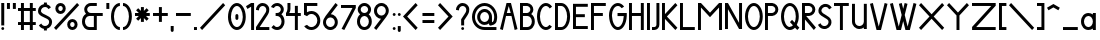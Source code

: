 SplineFontDB: 3.2
FontName: Serarif
FullName: Serarif
FamilyName: Serarif
Weight: Regular
Copyright: Copyright (c) 2021, nahkd\nOFL 1.1 License
UComments: "2021-11-27: Created with FontForge (http://fontforge.org)"
Version: 1.100
ItalicAngle: 0
UnderlinePosition: -100
UnderlineWidth: 50
Ascent: 700
Descent: 300
InvalidEm: 0
LayerCount: 2
Layer: 0 0 "Back" 1
Layer: 1 0 "Fore" 0
XUID: [1021 954 989402786 6896]
StyleMap: 0x0000
FSType: 0
OS2Version: 0
OS2_WeightWidthSlopeOnly: 0
OS2_UseTypoMetrics: 1
CreationTime: 1638001122
ModificationTime: 1638067319
PfmFamily: 17
TTFWeight: 400
TTFWidth: 5
LineGap: 90
VLineGap: 0
OS2TypoAscent: 0
OS2TypoAOffset: 1
OS2TypoDescent: 0
OS2TypoDOffset: 1
OS2TypoLinegap: 90
OS2WinAscent: 0
OS2WinAOffset: 1
OS2WinDescent: 0
OS2WinDOffset: 1
HheadAscent: 0
HheadAOffset: 1
HheadDescent: 0
HheadDOffset: 1
OS2Vendor: 'PfEd'
Lookup: 258 0 0 "'kern' Horizontal Kerning in Latin lookup 0" { "'kern' Horizontal Kerning in Latin lookup 0-1" [150,15,6] } ['kern' ('DFLT' <'dflt' > 'latn' <'dflt' > ) ]
MarkAttachClasses: 1
DEI: 91125
LangName: 1033 "" "" "" "" "" "" "" "" "" "" "" "" "" "Copyright (c) 2021, nahkd (https://github.com/nahkd123/Serarif),+AAoA-with Reserved Font Name Serarif.+AAoACgAA-This Font Software is licensed under the SIL Open Font License, Version 1.1.+AAoA-This license is copied below, and is also available with a FAQ at:+AAoA-http://scripts.sil.org/OFL+AAoACgAK------------------------------------------------------------+AAoA-SIL OPEN FONT LICENSE Version 1.1 - 26 February 2007+AAoA------------------------------------------------------------+AAoACgAA-PREAMBLE+AAoA-The goals of the Open Font License (OFL) are to stimulate worldwide+AAoA-development of collaborative font projects, to support the font creation+AAoA-efforts of academic and linguistic communities, and to provide a free and+AAoA-open framework in which fonts may be shared and improved in partnership+AAoA-with others.+AAoACgAA-The OFL allows the licensed fonts to be used, studied, modified and+AAoA-redistributed freely as long as they are not sold by themselves. The+AAoA-fonts, including any derivative works, can be bundled, embedded, +AAoA-redistributed and/or sold with any software provided that any reserved+AAoA-names are not used by derivative works. The fonts and derivatives,+AAoA-however, cannot be released under any other type of license. The+AAoA-requirement for fonts to remain under this license does not apply+AAoA-to any document created using the fonts or their derivatives.+AAoACgAA-DEFINITIONS+AAoAIgAA-Font Software+ACIA refers to the set of files released by the Copyright+AAoA-Holder(s) under this license and clearly marked as such. This may+AAoA-include source files, build scripts and documentation.+AAoACgAi-Reserved Font Name+ACIA refers to any names specified as such after the+AAoA-copyright statement(s).+AAoACgAi-Original Version+ACIA refers to the collection of Font Software components as+AAoA-distributed by the Copyright Holder(s).+AAoACgAi-Modified Version+ACIA refers to any derivative made by adding to, deleting,+AAoA-or substituting -- in part or in whole -- any of the components of the+AAoA-Original Version, by changing formats or by porting the Font Software to a+AAoA-new environment.+AAoACgAi-Author+ACIA refers to any designer, engineer, programmer, technical+AAoA-writer or other person who contributed to the Font Software.+AAoACgAA-PERMISSION & CONDITIONS+AAoA-Permission is hereby granted, free of charge, to any person obtaining+AAoA-a copy of the Font Software, to use, study, copy, merge, embed, modify,+AAoA-redistribute, and sell modified and unmodified copies of the Font+AAoA-Software, subject to the following conditions:+AAoACgAA-1) Neither the Font Software nor any of its individual components,+AAoA-in Original or Modified Versions, may be sold by itself.+AAoACgAA-2) Original or Modified Versions of the Font Software may be bundled,+AAoA-redistributed and/or sold with any software, provided that each copy+AAoA-contains the above copyright notice and this license. These can be+AAoA-included either as stand-alone text files, human-readable headers or+AAoA-in the appropriate machine-readable metadata fields within text or+AAoA-binary files as long as those fields can be easily viewed by the user.+AAoACgAA-3) No Modified Version of the Font Software may use the Reserved Font+AAoA-Name(s) unless explicit written permission is granted by the corresponding+AAoA-Copyright Holder. This restriction only applies to the primary font name as+AAoA-presented to the users.+AAoACgAA-4) The name(s) of the Copyright Holder(s) or the Author(s) of the Font+AAoA-Software shall not be used to promote, endorse or advertise any+AAoA-Modified Version, except to acknowledge the contribution(s) of the+AAoA-Copyright Holder(s) and the Author(s) or with their explicit written+AAoA-permission.+AAoACgAA-5) The Font Software, modified or unmodified, in part or in whole,+AAoA-must be distributed entirely under this license, and must not be+AAoA-distributed under any other license. The requirement for fonts to+AAoA-remain under this license does not apply to any document created+AAoA-using the Font Software.+AAoACgAA-TERMINATION+AAoA-This license becomes null and void if any of the above conditions are+AAoA-not met.+AAoACgAA-DISCLAIMER+AAoA-THE FONT SOFTWARE IS PROVIDED +ACIA-AS IS+ACIA, WITHOUT WARRANTY OF ANY KIND,+AAoA-EXPRESS OR IMPLIED, INCLUDING BUT NOT LIMITED TO ANY WARRANTIES OF+AAoA-MERCHANTABILITY, FITNESS FOR A PARTICULAR PURPOSE AND NONINFRINGEMENT+AAoA-OF COPYRIGHT, PATENT, TRADEMARK, OR OTHER RIGHT. IN NO EVENT SHALL THE+AAoA-COPYRIGHT HOLDER BE LIABLE FOR ANY CLAIM, DAMAGES OR OTHER LIABILITY,+AAoA-INCLUDING ANY GENERAL, SPECIAL, INDIRECT, INCIDENTAL, OR CONSEQUENTIAL+AAoA-DAMAGES, WHETHER IN AN ACTION OF CONTRACT, TORT OR OTHERWISE, ARISING+AAoA-FROM, OUT OF THE USE OR INABILITY TO USE THE FONT SOFTWARE OR FROM+AAoA-OTHER DEALINGS IN THE FONT SOFTWARE." "http://scripts.sil.org/OFL"
Encoding: ISO8859-1
UnicodeInterp: none
NameList: AGL For New Fonts
DisplaySize: -96
AntiAlias: 1
FitToEm: 0
WinInfo: 78 13 5
BeginPrivate: 0
EndPrivate
BeginChars: 256 90

StartChar: a
Encoding: 97 97 0
Width: 435
Flags: HW
LayerCount: 2
Fore
SplineSet
185.888671875 370.370117188 m 2
 186.141601562 370.28125 l 2
 227.702148438 370.28125 266.083984375 356.560546875 297 333.405273438 c 1
 297 370.370117188 l 1
 371.07421875 370.370117188 l 1
 371.07421875 185.184570312 l 1
 371.07421875 0 l 1
 297 0 l 1
 297 36.9638671875 l 1
 266.083984375 13.80859375 227.548828125 0 185.987304688 0 c 2
 185.888671875 0 l 2
 83.6826171875 0 0.7041015625 82.978515625 0.7041015625 185.184570312 c 0
 0.7041015625 287.390625 83.6826171875 370.370117188 185.888671875 370.370117188 c 2
185.81640625 296.295898438 m 2
 185.795898438 296.295898438 l 2
 124.5234375 296.295898438 74.77734375 246.229492188 74.77734375 184.560546875 c 2
 74.77734375 184.534179688 l 2
 74.8037109375 122.88671875 124.5390625 72.84375 185.795898438 72.84375 c 2
 185.81640625 72.84375 l 2
 247.048828125 72.873046875 296.7578125 122.904296875 296.783203125 184.534179688 c 2
 296.782226562 184.559570312 l 2
 296.782226562 246.2109375 247.065429688 296.267578125 185.81640625 296.295898438 c 2
EndSplineSet
Validated: 1
Kerns2: 49 -45 "'kern' Horizontal Kerning in Latin lookup 0-1" 10 -45 "'kern' Horizontal Kerning in Latin lookup 0-1"
EndChar

StartChar: b
Encoding: 98 98 1
Width: 426
Flags: HW
LayerCount: 2
Fore
SplineSet
0 629.629882812 m 1
 74.0732421875 629.629882812 l 1
 74.0732421875 333.1171875 l 1
 104.983398438 356.393554688 143.563476562 370.305664062 185.184570312 370.37109375 c 0
 287.391601562 370.37109375 370.370117188 287.391601562 370.370117188 185.185546875 c 0
 370.370117188 82.9794921875 287.391601562 0 185.184570312 0 c 0
 143.563476562 0.0654296875 104.983398438 13.978515625 74.0732421875 37.2548828125 c 1
 74.0732421875 0 l 1
 0 0 l 1
 0 185.185546875 l 1
 0 629.629882812 l 1
185.112304688 296.296875 m 2
 185.091796875 296.296875 l 2
 123.819335938 296.296875 74.0732421875 246.229492188 74.0732421875 184.560546875 c 2
 74.0732421875 184.534179688 l 2
 74.099609375 122.887695312 123.834960938 72.8447265625 185.091796875 72.8447265625 c 2
 185.112304688 72.8447265625 l 2
 246.344726562 72.873046875 296.053710938 122.905273438 296.079101562 184.534179688 c 2
 296.078125 184.560546875 l 2
 296.078125 246.211914062 246.361328125 296.267578125 185.112304688 296.296875 c 2
EndSplineSet
Validated: 1
Kerns2: 10 -45 "'kern' Horizontal Kerning in Latin lookup 0-1"
EndChar

StartChar: s
Encoding: 115 115 2
Width: 278
Flags: HW
LayerCount: 2
Fore
SplineSet
110.888671875 370.111328125 m 0
 156.681640625 370.0859375 195.981445312 342.379882812 212.958007812 302.764648438 c 1
 144.887695312 273.612304688 l 2
 139.225585938 286.80078125 126.137695312 296.0234375 110.888671875 296.037109375 c 0
 90.4482421875 296.037109375 73.8515625 279.44140625 73.8515625 259 c 0
 73.8515625 238.55859375 90.4482421875 221.962890625 110.888671875 221.962890625 c 0
 172.212890625 221.962890625 222 172.17578125 222 110.8515625 c 0
 222 49.5283203125 172.212890625 -0.2587890625 110.888671875 -0.2587890625 c 0
 65.0966796875 -0.234375 25.7958984375 27.4716796875 8.8203125 67.0869140625 c 1
 76.890625 96.2392578125 l 2
 82.552734375 83.05078125 95.6396484375 73.8291015625 110.888671875 73.814453125 c 0
 131.330078125 73.814453125 147.92578125 90.41015625 147.92578125 110.8515625 c 0
 147.92578125 131.29296875 131.330078125 147.888671875 110.888671875 147.888671875 c 0
 49.5654296875 147.888671875 -0.2216796875 197.67578125 -0.2216796875 259 c 0
 -0.2216796875 320.32421875 49.5654296875 370.111328125 110.888671875 370.111328125 c 0
EndSplineSet
Kerns2: 30 -15 "'kern' Horizontal Kerning in Latin lookup 0-1" 10 -45 "'kern' Horizontal Kerning in Latin lookup 0-1"
EndChar

StartChar: d
Encoding: 100 100 3
Width: 432
Flags: HW
LayerCount: 2
Fore
SplineSet
296.92578125 630.444335938 m 1
 371 630.444335938 l 1
 371 186 l 1
 371 0.814453125 l 1
 296.92578125 0.814453125 l 1
 296.92578125 37.779296875 l 1
 266.009765625 14.6240234375 227.474609375 0.814453125 185.913085938 0.814453125 c 2
 185.814453125 0.814453125 l 2
 83.6083984375 0.814453125 0.6298828125 83.7939453125 0.6298828125 186 c 0
 0.6298828125 288.206054688 83.6083984375 371.185546875 185.814453125 371.185546875 c 2
 186.067382812 371.096679688 l 2
 227.627929688 371.096679688 266.009765625 357.375976562 296.92578125 334.220703125 c 1
 296.92578125 630.444335938 l 1
185.7421875 297.111328125 m 2
 185.721679688 297.111328125 l 2
 124.44921875 297.111328125 74.703125 247.043945312 74.703125 185.375 c 2
 74.703125 185.348632812 l 2
 74.7294921875 123.702148438 124.46484375 73.6591796875 185.721679688 73.6591796875 c 2
 185.7421875 73.6591796875 l 2
 246.974609375 73.6875 296.68359375 123.719726562 296.708984375 185.348632812 c 2
 296.708007812 185.375 l 2
 296.708007812 247.026367188 246.991210938 297.08203125 185.7421875 297.111328125 c 2
EndSplineSet
Validated: 1
Kerns2: 10 -45 "'kern' Horizontal Kerning in Latin lookup 0-1"
EndChar

StartChar: c
Encoding: 99 99 4
Width: 398
Flags: HW
LayerCount: 2
Fore
SplineSet
184.846679688 370.185546875 m 0
 239.208984375 370.18359375 288.110351562 346.780273438 322 309.421875 c 1
 260.801757812 265.729492188 l 2
 240.943359375 284.546875 214.169921875 296.091796875 184.774414062 296.111328125 c 2
 184.75390625 296.111328125 l 2
 123.481445312 296.111328125 73.7353515625 246.043945312 73.7353515625 184.375 c 2
 73.7353515625 184.348632812 l 2
 73.76171875 122.702148438 123.497070312 72.6591796875 184.75390625 72.6591796875 c 2
 184.774414062 72.6591796875 l 2
 214.440429688 72.826171875 241.404296875 84.724609375 261.235351562 103.981445312 c 2
 322 60.5791015625 l 1
 288.110351562 23.220703125 239.208984375 -0.1826171875 184.846679688 -0.1845703125 c 0
 82.640625 -0.1845703125 -0.337890625 82.7939453125 -0.337890625 185 c 0
 -0.337890625 287.206054688 82.640625 370.185546875 184.846679688 370.185546875 c 0
EndSplineSet
Kerns2: 49 -80 "'kern' Horizontal Kerning in Latin lookup 0-1" 26 -45 "'kern' Horizontal Kerning in Latin lookup 0-1" 6 -25 "'kern' Horizontal Kerning in Latin lookup 0-1" 66 -45 "'kern' Horizontal Kerning in Latin lookup 0-1" 28 -35 "'kern' Horizontal Kerning in Latin lookup 0-1" 10 -55 "'kern' Horizontal Kerning in Latin lookup 0-1" 7 -45 "'kern' Horizontal Kerning in Latin lookup 0-1" 5 -55 "'kern' Horizontal Kerning in Latin lookup 0-1" 3 -45 "'kern' Horizontal Kerning in Latin lookup 0-1" 0 -45 "'kern' Horizontal Kerning in Latin lookup 0-1" 0 -1 "'kern' Horizontal Kerning in Latin lookup 0-1" 4 -45 "'kern' Horizontal Kerning in Latin lookup 0-1"
EndChar

StartChar: e
Encoding: 101 101 5
Width: 434
Flags: HW
LayerCount: 2
Fore
SplineSet
185.814453125 370.1484375 m 0
 288.021484375 370.1484375 371 287.168945312 371 184.962890625 c 2
 371 147.92578125 l 1
 80.9248046875 147.92578125 l 1
 95.9267578125 104.1484375 137.190429688 72.6806640625 185.7421875 72.6220703125 c 0
 215.408203125 72.7890625 242.372070312 84.6875 262.203125 103.944335938 c 2
 322.967773438 60.5419921875 l 1
 289.078125 23.18359375 240.176757812 -0.2197265625 185.814453125 -0.2216796875 c 0
 83.6083984375 -0.2216796875 0.6298828125 82.7568359375 0.6298828125 184.962890625 c 0
 0.6298828125 287.168945312 83.6083984375 370.1484375 185.814453125 370.1484375 c 0
185.740234375 296.07421875 m 0
 137.611328125 296.045898438 96.6376953125 265.162109375 81.2841796875 222 c 1
 290.124023438 222 l 1
 274.779296875 265.139648438 233.838867188 296.013671875 185.740234375 296.07421875 c 0
EndSplineSet
Kerns2: 57 -45 "'kern' Horizontal Kerning in Latin lookup 0-1" 10 -45 "'kern' Horizontal Kerning in Latin lookup 0-1"
EndChar

StartChar: f
Encoding: 102 102 6
Width: 303
Flags: HW
LayerCount: 2
Fore
SplineSet
203.5 629.629882812 m 2
 266 629.629882812 l 1
 266 555.555664062 l 1
 203.5 555.555664062 l 2
 172.837890625 555.555664062 147.944335938 530.662109375 147.944335938 500 c 2
 147.944335938 383.030273438 l 1
 147.944335938 370.37109375 l 1
 222.018554688 370.37109375 l 1
 222.018554688 296.296875 l 1
 147.944335938 296.296875 l 1
 147.944335938 0 l 1
 73.8701171875 0 l 1
 73.8701171875 296.296875 l 1
 -0.203125 296.296875 l 1
 -0.203125 370.37109375 l 1
 73.8701171875 370.37109375 l 1
 73.8701171875 500 l 2
 73.8701171875 571.544921875 131.956054688 629.629882812 203.5 629.629882812 c 2
EndSplineSet
Kerns2: 26 -25 "'kern' Horizontal Kerning in Latin lookup 0-1" 3 -45 "'kern' Horizontal Kerning in Latin lookup 0-1" 10 -100 "'kern' Horizontal Kerning in Latin lookup 0-1" 18 -45 "'kern' Horizontal Kerning in Latin lookup 0-1"
EndChar

StartChar: g
Encoding: 103 103 7
Width: 434
Flags: HW
LayerCount: 2
Fore
SplineSet
184.88671875 370 m 0
 224.922851562 370.004882812 263.881835938 357.03515625 295.92578125 333.03515625 c 1
 295.92578125 370 l 1
 370 370 l 1
 370 189.573242188 l 2
 370.045898438 187.982421875 370.0703125 186.390625 370.07421875 184.798828125 c 0
 370.07421875 183.20703125 370.037109375 181.615234375 370 180.024414062 c 2
 370 -74.4599609375 l 1
 370.14453125 -74.4599609375 l 1
 370.14453125 -176.735351562 287.234375 -259.645507812 184.958984375 -259.645507812 c 0
 132.716796875 -259.643554688 82.90625 -237.575195312 47.806640625 -198.881835938 c 1
 108.5703125 -155.478515625 l 2
 129.109375 -175.422851562 156.491210938 -186.641601562 185.03125 -186.80078125 c 0
 246.334960938 -186.8125 296.0703125 -136.811523438 296.0703125 -75.111328125 c 2
 296.0703125 -75.037109375 l 1
 296.0703125 -74.962890625 l 1
 296.0703125 -74.888671875 l 1
 296.0703125 -74.8154296875 l 1
 296.0703125 -74.7412109375 l 1
 296.0703125 -74.6669921875 l 1
 296.0703125 -74.5927734375 l 1
 296.0703125 -74.5185546875 l 1
 296.0703125 -74.4443359375 l 1
 295.92578125 -74.4443359375 l 1
 295.92578125 36.59375 l 1
 263.881835938 12.59375 224.922851562 -0.3759765625 184.88671875 -0.3701171875 c 0
 82.6123046875 -0.3701171875 -0.298828125 82.5400390625 -0.2978515625 184.814453125 c 0
 -0.298828125 287.08984375 82.6123046875 370 184.88671875 370 c 0
184.814453125 295.92578125 m 0
 123.482421875 295.9375 73.76171875 245.891601562 73.775390625 184.163085938 c 0
 73.8017578125 122.462890625 123.510742188 72.4619140625 184.814453125 72.4736328125 c 0
 246.08984375 72.5029296875 295.755859375 122.4921875 295.78125 184.163085938 c 0
 295.794921875 245.86328125 246.118164062 295.896484375 184.814453125 295.92578125 c 0
EndSplineSet
Validated: 33
Kerns2: 10 -25 "'kern' Horizontal Kerning in Latin lookup 0-1"
EndChar

StartChar: h
Encoding: 104 104 8
Width: 436
Flags: HW
LayerCount: 2
Fore
SplineSet
0 629.629882812 m 1
 74.0732421875 629.629882812 l 1
 74.0732421875 333.1171875 l 1
 105.000976562 356.407226562 143.607421875 370.322265625 185.256835938 370.37109375 c 0
 287.463867188 370.37109375 370.442382812 287.391601562 370.442382812 185.185546875 c 1
 370.370117188 185.185546875 l 1
 370.370117188 0 l 1
 296.295898438 0 l 1
 296.295898438 185.185546875 l 1
 296.151367188 185.185546875 l 2
 295.810546875 246.544921875 246.22265625 296.26953125 185.184570312 296.296875 c 2
 185.162109375 296.28515625 l 2
 124.100585938 296.28515625 74.4873046875 246.561523438 74.146484375 185.185546875 c 2
 74.0732421875 185.185546875 l 1
 74.0732421875 0 l 1
 0 0 l 1
 0 629.629882812 l 1
EndSplineSet
Validated: 1
Kerns2: 28 -45 "'kern' Horizontal Kerning in Latin lookup 0-1" 6 -35 "'kern' Horizontal Kerning in Latin lookup 0-1" 10 -45 "'kern' Horizontal Kerning in Latin lookup 0-1"
EndChar

StartChar: i
Encoding: 105 105 9
Width: 143
Flags: HW
LayerCount: 2
Fore
SplineSet
-0.07421875 0 m 1
 -0.07421875 370.37109375 l 1
 73.9990234375 370.37109375 l 1
 73.9990234375 0 l 1
 -0.07421875 0 l 1
-0.07421875 444.4453125 m 0
 -0.07421875 464.899414062 16.5078125 481.481445312 36.962890625 481.481445312 c 0
 57.4169921875 481.481445312 74 464.899414062 74 444.4453125 c 0
 74 423.990234375 57.4169921875 407.408203125 36.962890625 407.408203125 c 0
 16.5078125 407.408203125 -0.07421875 423.990234375 -0.07421875 444.4453125 c 0
EndSplineSet
Kerns2: 10 -65 "'kern' Horizontal Kerning in Latin lookup 0-1"
EndChar

StartChar: j
Encoding: 106 106 10
Width: 202
Flags: HW
LayerCount: 2
Fore
SplineSet
55.5556640625 370 m 1
 129.629882812 370 l 1
 129.629882812 -111.481445312 l 1
 128.254882812 -111.481445312 l 1
 129.1484375 -117.569335938 129.614257812 -123.669921875 129.62890625 -130 c 0
 129.62890625 -201.544921875 71.5439453125 -259.629882812 0 -259.629882812 c 1
 0 -185.555664062 l 1
 30.6611328125 -185.555664062 55.5556640625 -160.662109375 55.5556640625 -130 c 2
 55.5556640625 -111.481445312 l 1
 55.5556640625 -13.029296875 l 1
 55.5556640625 370 l 1
55.5546875 444.07421875 m 0
 55.5546875 464.529296875 72.13671875 481.111328125 92.591796875 481.111328125 c 0
 113.046875 481.111328125 129.62890625 464.529296875 129.62890625 444.07421875 c 0
 129.62890625 423.619140625 113.046875 407.037109375 92.591796875 407.037109375 c 0
 72.13671875 407.037109375 55.5546875 423.619140625 55.5546875 444.07421875 c 0
EndSplineSet
EndChar

StartChar: k
Encoding: 107 107 11
Width: 313
Flags: HW
LayerCount: 2
Fore
SplineSet
0.4052734375 629.629882812 m 1
 74.478515625 629.629882812 l 1
 74.478515625 259.259765625 l 1
 185.58984375 370.37109375 l 1
 237.962890625 317.998046875 l 1
 123.668945312 203.704101562 l 1
 275 52.373046875 l 1
 222.626953125 0 l 1
 74.478515625 148.1484375 l 1
 74.478515625 0 l 1
 0.4052734375 0 l 1
 0.4052734375 629.629882812 l 1
EndSplineSet
Kerns2: 18 -35 "'kern' Horizontal Kerning in Latin lookup 0-1" 10 -45 "'kern' Horizontal Kerning in Latin lookup 0-1"
EndChar

StartChar: l
Encoding: 108 108 12
Width: 146
Flags: HW
LayerCount: 2
Fore
SplineSet
-0.0732421875 629.629882812 m 1
 74 629.629882812 l 1
 74 0 l 1
 -0.0732421875 0 l 1
 -0.0732421875 629.629882812 l 1
EndSplineSet
Kerns2: 10 -65 "'kern' Horizontal Kerning in Latin lookup 0-1"
EndChar

StartChar: L
Encoding: 76 76 13
Width: 442
Flags: HW
LayerCount: 2
Fore
SplineSet
0 629.629882812 m 1
 74.0732421875 629.629882812 l 1
 74.0732421875 74.07421875 l 1
 370.370117188 74.07421875 l 1
 370.370117188 0 l 1
 74.0732421875 0 l 1
 0 0 l 1
 0 629.629882812 l 1
EndSplineSet
Validated: 1
EndChar

StartChar: I
Encoding: 73 73 14
Width: 132
Flags: HW
LayerCount: 2
Fore
SplineSet
0 629.629882812 m 1
 74.0732421875 629.629882812 l 1
 74.0732421875 0 l 1
 0 0 l 1
 0 629.629882812 l 1
EndSplineSet
Validated: 1
EndChar

StartChar: m
Encoding: 109 109 15
Width: 738
Flags: HW
LayerCount: 2
Fore
SplineSet
0.259765625 370.37109375 m 1
 74.3330078125 370.37109375 l 1
 74.3330078125 333.189453125 l 1
 105.25 356.439453125 143.829101562 370.327148438 185.444335938 370.37109375 c 0
 246.09765625 370.359375 299.887695312 341.282226562 333.666992188 296.15234375 c 1
 367.431640625 341.263671875 421.193359375 370.334960938 481.814453125 370.37109375 c 0
 584.021484375 370.37109375 667 287.391601562 667 185.185546875 c 1
 666.92578125 185.185546875 l 1
 666.92578125 0 l 1
 592.8515625 0 l 1
 592.8515625 185.185546875 l 1
 592.70703125 185.185546875 l 2
 592.366210938 246.544921875 542.779296875 296.268554688 481.741210938 296.296875 c 0
 420.6796875 296.296875 371.049804688 246.561523438 370.708984375 185.185546875 c 2
 370.634765625 185.185546875 l 1
 370.560546875 185.185546875 l 1
 370.560546875 0 l 1
 296.487304688 0 l 1
 296.487304688 185.185546875 l 1
 296.338867188 185.185546875 l 2
 295.997070312 246.544921875 246.41015625 296.268554688 185.372070312 296.296875 c 2
 185.349609375 296.28515625 l 2
 124.288085938 296.28515625 74.6748046875 246.561523438 74.3330078125 185.185546875 c 2
 74.3330078125 0 l 1
 0.259765625 0 l 1
 0.259765625 370.37109375 l 1
EndSplineSet
Kerns2: 10 -45 "'kern' Horizontal Kerning in Latin lookup 0-1"
EndChar

StartChar: q
Encoding: 113 113 16
Width: 426
Flags: HW
LayerCount: 2
Fore
SplineSet
185.184570312 370.185546875 m 0
 226.74609375 370.185546875 265.307617188 356.375976562 296.223632812 333.220703125 c 1
 296.223632812 370.185546875 l 1
 370.297851562 370.185546875 l 1
 370.297851562 189.774414062 l 2
 370.342773438 188.162109375 370.366210938 186.623046875 370.370117188 185 c 0
 370.366210938 183.377929688 370.342773438 181.837890625 370.297851562 180.225585938 c 2
 370.297851562 -259.444335938 l 1
 296.223632812 -259.444335938 l 1
 296.223632812 36.779296875 l 1
 265.307617188 13.6240234375 226.74609375 -0.185546875 185.184570312 -0.185546875 c 0
 82.978515625 -0.185546875 0 82.7939453125 0 185 c 0
 0 287.206054688 82.978515625 370.185546875 185.184570312 370.185546875 c 0
185.112304688 296.111328125 m 2
 185.091796875 296.111328125 l 2
 123.819335938 296.111328125 74.0732421875 246.043945312 74.0732421875 184.375 c 2
 74.0732421875 184.348632812 l 2
 74.099609375 122.702148438 123.834960938 72.6591796875 185.091796875 72.6591796875 c 2
 185.112304688 72.6591796875 l 2
 246.345703125 72.6884765625 296.053710938 122.719726562 296.079101562 184.348632812 c 2
 296.078125 184.375 l 2
 296.078125 246.026367188 246.361328125 296.08203125 185.112304688 296.111328125 c 2
EndSplineSet
Validated: 1
EndChar

StartChar: n
Encoding: 110 110 17
Width: 441
Flags: HW
LayerCount: 2
Fore
SplineSet
-0.3720703125 370.37109375 m 1
 73.703125 370.37109375 l 1
 73.703125 333.189453125 l 1
 104.620117188 356.439453125 143.198242188 370.327148438 184.814453125 370.37109375 c 0
 287.021484375 370.37109375 370 287.391601562 370 185.185546875 c 1
 369.92578125 185.185546875 l 1
 369.92578125 0 l 1
 295.850585938 0 l 1
 295.850585938 185.185546875 l 1
 295.70703125 185.185546875 l 2
 295.365234375 246.544921875 245.778320312 296.268554688 184.740234375 296.296875 c 2
 184.717773438 296.28515625 l 2
 123.65625 296.28515625 74.04296875 246.561523438 73.701171875 185.185546875 c 2
 73.701171875 0 l 1
 -0.3720703125 0 l 1
 -0.3720703125 185.185546875 l 1
 -0.3720703125 370.37109375 l 1
EndSplineSet
Kerns2: 10 -45 "'kern' Horizontal Kerning in Latin lookup 0-1"
EndChar

StartChar: o
Encoding: 111 111 18
Width: 423
Flags: HW
LayerCount: 2
Fore
SplineSet
184.814453125 370.185546875 m 0
 287.021484375 370.185546875 370 287.206054688 370 185 c 0
 370 82.7939453125 287.021484375 -0.1845703125 184.814453125 -0.1845703125 c 0
 82.6083984375 -0.1845703125 -0.3701171875 82.7939453125 -0.3701171875 185 c 0
 -0.3701171875 287.206054688 82.6083984375 370.185546875 184.814453125 370.185546875 c 0
184.7421875 296.111328125 m 2
 184.721679688 296.111328125 l 2
 123.44921875 296.111328125 73.7041015625 246.043945312 73.7041015625 184.375 c 2
 73.7041015625 184.349609375 l 2
 73.7294921875 122.702148438 123.46484375 72.6591796875 184.721679688 72.6591796875 c 2
 184.7421875 72.6591796875 l 2
 245.975585938 72.6884765625 295.68359375 122.719726562 295.708984375 184.349609375 c 2
 295.708007812 184.375 l 2
 295.708007812 246.026367188 245.991210938 296.08203125 184.7421875 296.111328125 c 2
EndSplineSet
Kerns2: 21 -25 "'kern' Horizontal Kerning in Latin lookup 0-1" 10 -45 "'kern' Horizontal Kerning in Latin lookup 0-1" 25 -45 "'kern' Horizontal Kerning in Latin lookup 0-1" 26 -45 "'kern' Horizontal Kerning in Latin lookup 0-1" 27 -35 "'kern' Horizontal Kerning in Latin lookup 0-1"
EndChar

StartChar: p
Encoding: 112 112 19
Width: 391
Flags: HW
LayerCount: 2
Fore
SplineSet
0 370 m 1
 74.0732421875 370 l 1
 74.0732421875 332.74609375 l 1
 105.000976562 356.036132812 143.607421875 369.951171875 185.256835938 370 c 0
 287.463867188 370 370.442382812 287.020507812 370.442382812 184.814453125 c 0
 370.442382812 82.6083984375 287.463867188 -0.3701171875 185.256835938 -0.3701171875 c 0
 143.607421875 -0.322265625 105.000976562 13.59375 74.0732421875 36.8837890625 c 1
 74.0732421875 -259.629882812 l 1
 0 -259.629882812 l 1
 0 370 l 1
185.184570312 295.92578125 m 2
 185.1640625 295.92578125 l 2
 123.891601562 295.92578125 74.1455078125 245.858398438 74.1455078125 184.189453125 c 2
 74.1455078125 184.163085938 l 2
 74.171875 122.516601562 123.907226562 72.4736328125 185.1640625 72.4736328125 c 2
 185.184570312 72.4736328125 l 2
 246.416992188 72.5029296875 296.125976562 122.534179688 296.151367188 184.163085938 c 2
 296.150390625 184.189453125 l 2
 296.150390625 245.840820312 246.43359375 295.896484375 185.184570312 295.92578125 c 2
EndSplineSet
Validated: 1
Kerns2: 25 -15 "'kern' Horizontal Kerning in Latin lookup 0-1" 10 -45 "'kern' Horizontal Kerning in Latin lookup 0-1"
EndChar

StartChar: r
Encoding: 114 114 20
Width: 240
Flags: HW
LayerCount: 2
Fore
SplineSet
-0.1865234375 370.370117188 m 1
 73.888671875 370.370117188 l 1
 73.888671875 333.188476562 l 1
 104.805664062 356.438476562 143.384765625 370.326171875 185 370.370117188 c 1
 185 296.295898438 l 1
 184.963867188 296.295898438 l 1
 184.92578125 296.295898438 l 1
 184.903320312 296.284179688 l 2
 123.841796875 296.284179688 74.228515625 246.560546875 73.8876953125 185.184570312 c 2
 73.8876953125 0 l 1
 -0.1865234375 0 l 1
 -0.1865234375 185.184570312 l 1
 -0.1865234375 370.370117188 l 1
EndSplineSet
Kerns2: 5 -15 "'kern' Horizontal Kerning in Latin lookup 0-1" 10 -45 "'kern' Horizontal Kerning in Latin lookup 0-1" 0 -35 "'kern' Horizontal Kerning in Latin lookup 0-1" 18 -15 "'kern' Horizontal Kerning in Latin lookup 0-1"
EndChar

StartChar: t
Encoding: 116 116 21
Width: 279
Flags: HW
LayerCount: 2
Fore
SplineSet
73.8515625 444.444335938 m 1
 147.92578125 444.444335938 l 1
 147.92578125 370.370117188 l 1
 222 370.370117188 l 1
 222 296.295898438 l 1
 147.92578125 296.295898438 l 1
 147.92578125 0 l 1
 73.8515625 0 l 1
 73.8515625 296.295898438 l 1
 -0.2216796875 296.295898438 l 1
 -0.2216796875 370.370117188 l 1
 73.8515625 370.370117188 l 1
 73.8515625 444.444335938 l 1
EndSplineSet
Kerns2: 10 -45 "'kern' Horizontal Kerning in Latin lookup 0-1"
EndChar

StartChar: u
Encoding: 117 117 22
Width: 445
Flags: HW
LayerCount: 2
Fore
SplineSet
-0.2958984375 370.37109375 m 1
 73.7783203125 370.37109375 l 1
 73.7783203125 185.185546875 l 1
 73.9228515625 185.185546875 l 2
 74.263671875 123.826171875 123.850585938 74.1025390625 184.888671875 74.07421875 c 2
 184.909179688 74.0869140625 l 2
 245.970703125 74.0869140625 295.584960938 123.809570312 295.92578125 185.185546875 c 2
 295.92578125 370.37109375 l 1
 370 370.37109375 l 1
 370 185.185546875 l 1
 370 0 l 1
 295.92578125 0 l 1
 295.92578125 37.037109375 l 1
 264.993164062 13.837890625 226.418945312 0.0009765625 184.814453125 0 c 0
 82.6083984375 0 -0.3701171875 82.9794921875 -0.3701171875 185.185546875 c 1
 -0.2958984375 185.185546875 l 1
 -0.2958984375 370.37109375 l 1
EndSplineSet
Kerns2: 10 -45 "'kern' Horizontal Kerning in Latin lookup 0-1"
EndChar

StartChar: space
Encoding: 32 32 23
Width: 253
Flags: W
LayerCount: 2
Fore
Validated: 1
EndChar

StartChar: quotesingle
Encoding: 39 39 24
Width: 136
Flags: HW
LayerCount: 2
Fore
SplineSet
9 481 m 1
 9 629.1484375 l 1
 83.0732421875 629.1484375 l 1
 83.0732421875 481 l 1
 9 481 l 1
EndSplineSet
EndChar

StartChar: w
Encoding: 119 119 25
Width: 688
Flags: HW
LayerCount: 2
Fore
SplineSet
64.517578125 370.370117188 m 1
 226.193359375 90.349609375 l 1
 275.961914062 176.50390625 l 1
 185.5390625 333.333007812 l 1
 249.703125 370.370117188 l 1
 318.78515625 250.72265625 l 1
 387.651367188 369.935546875 l 1
 451.815429688 332.8984375 l 1
 361.609375 176.576171875 l 1
 411.377929688 90.349609375 l 1
 572.836914062 369.935546875 l 1
 637 332.8984375 l 1
 444.798828125 0 l 1
 377.741210938 0 l 1
 318.713867188 102.357421875 l 1
 259.61328125 0 l 1
 192.555664062 0 l 1
 0.3544921875 333.333007812 l 1
 64.517578125 370.370117188 l 1
EndSplineSet
Kerns2: 5 -45 "'kern' Horizontal Kerning in Latin lookup 0-1" 10 -45 "'kern' Horizontal Kerning in Latin lookup 0-1"
EndChar

StartChar: v
Encoding: 118 118 26
Width: 509
Flags: HW
LayerCount: 2
Fore
SplineSet
64.1630859375 370.370117188 m 1
 225.838867188 90.349609375 l 1
 387.296875 369.935546875 l 1
 451.4609375 332.8984375 l 1
 259.258789062 0 l 1
 192.201171875 0 l 1
 0 333.333007812 l 1
 64.1630859375 370.370117188 l 1
EndSplineSet
Kerns2: 3 -45 "'kern' Horizontal Kerning in Latin lookup 0-1" 4 -45 "'kern' Horizontal Kerning in Latin lookup 0-1" 0 -40 "'kern' Horizontal Kerning in Latin lookup 0-1" 18 -45 "'kern' Horizontal Kerning in Latin lookup 0-1" 7 -45 "'kern' Horizontal Kerning in Latin lookup 0-1" 10 -45 "'kern' Horizontal Kerning in Latin lookup 0-1" 5 -45 "'kern' Horizontal Kerning in Latin lookup 0-1"
EndChar

StartChar: x
Encoding: 120 120 27
Width: 424
Flags: HW
LayerCount: 2
Fore
SplineSet
52.3720703125 368.5625 m 1
 184.31640625 236.618164062 l 1
 316.188476562 368.5625 l 1
 368.561523438 316.189453125 l 1
 236.689453125 184.245117188 l 1
 368.561523438 52.373046875 l 1
 316.188476562 0 l 1
 184.31640625 131.872070312 l 1
 52.3720703125 0 l 1
 0 52.373046875 l 1
 131.944335938 184.245117188 l 1
 0 316.189453125 l 1
 52.3720703125 368.5625 l 1
EndSplineSet
Validated: 1
Kerns2: 10 -45 "'kern' Horizontal Kerning in Latin lookup 0-1"
EndChar

StartChar: y
Encoding: 121 121 28
Width: 562
Flags: HW
LayerCount: 2
Fore
SplineSet
64.1630859375 368.037109375 m 1
 249.348632812 47.2900390625 l 1
 434.533203125 368.037109375 l 1
 498.697265625 331 l 1
 162.470703125 -251.393554688 l 1
 98.306640625 -214.356445312 l 1
 206.596679688 -26.7841796875 l 1
 0 331 l 1
 64.1630859375 368.037109375 l 1
EndSplineSet
Validated: 1
Kerns2: 7 -45 "'kern' Horizontal Kerning in Latin lookup 0-1" 10 -45 "'kern' Horizontal Kerning in Latin lookup 0-1"
EndChar

StartChar: z
Encoding: 122 122 29
Width: 400
Flags: HW
LayerCount: 2
Fore
SplineSet
0 370.370117188 m 1
 327.401367188 370.370117188 l 1
 327.401367188 335.936523438 l 2
 327.401367188 322.975585938 327.401367188 296.295898438 327.401367188 296.295898438 c 1
 104.745117188 74.0732421875 l 1
 327.401367188 74.0732421875 l 1
 327.401367188 0 l 1
 0 0 l 1
 0 74.0732421875 l 1
 222.221679688 296.295898438 l 1
 0 296.295898438 l 1
 0 370.370117188 l 1
EndSplineSet
Validated: 1
Kerns2: 10 -45 "'kern' Horizontal Kerning in Latin lookup 0-1"
EndChar

StartChar: A
Encoding: 65 65 30
Width: 496
Flags: HW
LayerCount: 2
Fore
SplineSet
163.483398438 629.33984375 m 1
 274.594726562 629.33984375 l 1
 438.078125 19.2421875 l 1
 366.536132812 0 l 1
 287.25390625 296.006835938 l 1
 150.82421875 296.006835938 l 1
 71.5419921875 0 l 1
 0 19.2421875 l 1
 163.483398438 629.33984375 l 1
219.0390625 550.4921875 m 1
 170.716796875 370.081054688 l 1
 267.360351562 370.081054688 l 1
 219.0390625 550.4921875 l 1
EndSplineSet
Validated: 1
Kerns2: 26 -60 "'kern' Horizontal Kerning in Latin lookup 0-1" 22 -35 "'kern' Horizontal Kerning in Latin lookup 0-1" 2 -15 "'kern' Horizontal Kerning in Latin lookup 0-1" 16 -35 "'kern' Horizontal Kerning in Latin lookup 0-1" 18 -35 "'kern' Horizontal Kerning in Latin lookup 0-1" 10 -45 "'kern' Horizontal Kerning in Latin lookup 0-1" 7 -35 "'kern' Horizontal Kerning in Latin lookup 0-1" 5 -35 "'kern' Horizontal Kerning in Latin lookup 0-1" 3 -35 "'kern' Horizontal Kerning in Latin lookup 0-1" 4 -35 "'kern' Horizontal Kerning in Latin lookup 0-1"
EndChar

StartChar: B
Encoding: 66 66 31
Width: 432
Flags: HW
LayerCount: 2
Fore
SplineSet
0 629.629882812 m 1
 74.0732421875 629.629882812 l 1
 185.184570312 629.629882812 l 1
 185.184570312 628.544921875 l 2
 268.369140625 619.245117188 333.305664062 548.606445312 333.333007812 462.963867188 c 0
 333.198242188 415.837890625 313.505859375 373.2734375 281.900390625 343.02734375 c 1
 335.04296875 310.481445312 370.340820312 252.004882812 370.370117188 185.185546875 c 0
 370.370117188 82.9794921875 287.391601562 0 185.184570312 0 c 2
 74.0732421875 0 l 1
 0 0 l 1
 0 629.629882812 l 1
74.0732421875 555.555664062 m 1
 74.0732421875 370.37109375 l 1
 185.184570312 370.37109375 l 1
 185.184570312 372.251953125 l 2
 227.389648438 380.866210938 259.25390625 418.23046875 259.258789062 462.963867188 c 0
 259.25390625 507.696289062 227.389648438 545.060546875 185.184570312 553.67578125 c 2
 185.184570312 555.555664062 l 1
 74.0732421875 555.555664062 l 1
74.0732421875 296.296875 m 1
 74.0732421875 74.07421875 l 1
 185.184570312 74.07421875 l 2
 246.508789062 74.07421875 296.295898438 123.861328125 296.295898438 185.185546875 c 0
 296.295898438 246.509765625 246.508789062 296.296875 185.184570312 296.296875 c 2
 74.0732421875 296.296875 l 1
EndSplineSet
Validated: 1
EndChar

StartChar: C
Encoding: 67 67 32
Width: 444
Flags: HW
LayerCount: 2
Fore
SplineSet
222.221679688 629.62890625 m 0
 282.676757812 629.54296875 337.557617188 595.211914062 377.603515625 539.568359375 c 1
 318.6484375 497.467773438 l 2
 292.74609375 533.607421875 259.000976562 555.522460938 222.221679688 555.5546875 c 0
 140.45703125 555.5546875 74.0732421875 447.682617188 74.0732421875 314.814453125 c 0
 74.0732421875 181.946289062 140.45703125 74.0732421875 222.221679688 74.0732421875 c 0
 256.265625 74.2666015625 287.743164062 93.259765625 312.716796875 124.854492188 c 2
 373.19140625 84.5625 l 1
 333.622070312 32.2939453125 280.501953125 0.21484375 222.221679688 0 c 0
 99.57421875 0 0 141.063476562 0 314.814453125 c 0
 0 488.565429688 99.57421875 629.62890625 222.221679688 629.62890625 c 0
EndSplineSet
Validated: 1
EndChar

StartChar: D
Encoding: 68 68 33
Width: 444
Flags: HW
LayerCount: 2
Fore
SplineSet
0 629.629882812 m 1
 74.0732421875 629.629882812 l 1
 148.147460938 629.629882812 l 1
 148.147460938 629.268554688 l 1
 150.579101562 629.446289062 152.930664062 629.564453125 155.381835938 629.629882812 c 0
 278.029296875 629.629882812 377.603515625 488.56640625 377.603515625 314.815429688 c 0
 377.603515625 141.064453125 278.029296875 0 155.381835938 0 c 0
 152.930664062 0.06640625 150.579101562 0.1845703125 148.147460938 0.36328125 c 1
 148.147460938 0 l 1
 74.0732421875 0 l 1
 0 0 l 1
 0 629.629882812 l 1
74.0732421875 555.555664062 m 1
 74.0732421875 74.07421875 l 1
 148.147460938 74.07421875 l 1
 148.147460938 74.5810546875 l 1
 150.5703125 74.3154296875 152.928710938 74.1484375 155.381835938 74.07421875 c 0
 237.146484375 74.07421875 303.529296875 181.947265625 303.529296875 314.815429688 c 0
 303.529296875 447.68359375 237.146484375 555.555664062 155.381835938 555.555664062 c 0
 152.92578125 555.505859375 150.573242188 555.364257812 148.147460938 555.122070312 c 1
 148.147460938 555.555664062 l 1
 74.0732421875 555.555664062 l 1
EndSplineSet
Validated: 1
EndChar

StartChar: E
Encoding: 69 69 34
Width: 448
Flags: W
LayerCount: 2
Fore
SplineSet
0 629.629882812 m 1
 74.0732421875 629.629882812 l 1
 370.370117188 629.629882812 l 1
 370.370117188 555.555664062 l 1
 74.0732421875 555.555664062 l 1
 74.0732421875 370.37109375 l 1
 296.295898438 370.37109375 l 1
 296.295898438 296.296875 l 1
 74.0732421875 296.296875 l 1
 74.0732421875 74.07421875 l 1
 370.370117188 74.07421875 l 1
 370.370117188 0 l 1
 74.0732421875 0 l 1
 0 0 l 1
 0 629.629882812 l 1
EndSplineSet
EndChar

StartChar: F
Encoding: 70 70 35
Width: 444
Flags: HW
LayerCount: 2
Fore
SplineSet
0 629.62890625 m 1
 74.0732421875 629.62890625 l 1
 370.370117188 629.62890625 l 1
 370.370117188 555.5546875 l 1
 74.0732421875 555.5546875 l 1
 74.0732421875 370.370117188 l 1
 296.295898438 370.370117188 l 1
 296.295898438 296.295898438 l 1
 74.0732421875 296.295898438 l 1
 74.0732421875 0 l 1
 0 0 l 1
 0 629.62890625 l 1
EndSplineSet
Validated: 1
Kerns2: 29 -66 "'kern' Horizontal Kerning in Latin lookup 0-1" 28 -65 "'kern' Horizontal Kerning in Latin lookup 0-1" 27 -65 "'kern' Horizontal Kerning in Latin lookup 0-1" 25 -65 "'kern' Horizontal Kerning in Latin lookup 0-1" 26 -65 "'kern' Horizontal Kerning in Latin lookup 0-1" 22 -65 "'kern' Horizontal Kerning in Latin lookup 0-1" 21 -70 "'kern' Horizontal Kerning in Latin lookup 0-1" 2 -65 "'kern' Horizontal Kerning in Latin lookup 0-1" 20 -65 "'kern' Horizontal Kerning in Latin lookup 0-1" 16 -80 "'kern' Horizontal Kerning in Latin lookup 0-1" 54 -70 "'kern' Horizontal Kerning in Latin lookup 0-1" 42 -70 "'kern' Horizontal Kerning in Latin lookup 0-1" 18 -80 "'kern' Horizontal Kerning in Latin lookup 0-1" 17 -50 "'kern' Horizontal Kerning in Latin lookup 0-1" 15 -65 "'kern' Horizontal Kerning in Latin lookup 0-1" 10 -85 "'kern' Horizontal Kerning in Latin lookup 0-1" 9 -35 "'kern' Horizontal Kerning in Latin lookup 0-1" 7 -85 "'kern' Horizontal Kerning in Latin lookup 0-1" 6 -70 "'kern' Horizontal Kerning in Latin lookup 0-1" 5 -85 "'kern' Horizontal Kerning in Latin lookup 0-1" 3 -85 "'kern' Horizontal Kerning in Latin lookup 0-1" 4 -85 "'kern' Horizontal Kerning in Latin lookup 0-1" 0 -85 "'kern' Horizontal Kerning in Latin lookup 0-1" 30 -90 "'kern' Horizontal Kerning in Latin lookup 0-1"
EndChar

StartChar: G
Encoding: 71 71 36
Width: 506
Flags: HW
LayerCount: 2
Fore
SplineSet
222.221679688 629.62890625 m 0
 282.676757812 629.54296875 337.557617188 595.211914062 377.603515625 539.568359375 c 1
 318.6484375 497.467773438 l 2
 292.74609375 533.607421875 259.001953125 555.522460938 222.221679688 555.5546875 c 0
 140.45703125 555.5546875 74.07421875 447.682617188 74.07421875 314.814453125 c 1
 74.0693359375 314.931640625 l 1
 74.0693359375 308.661132812 74.2177734375 302.446289062 74.5078125 296.295898438 c 2
 74.94140625 296.295898438 l 2
 80.8232421875 172.404296875 144.53515625 74.439453125 222.221679688 74.0732421875 c 0
 299.307617188 74.5048828125 362.618164062 171.048828125 369.28515625 293.619140625 c 1
 213.46875 293.619140625 l 1
 213.46875 370.370117188 l 1
 444.444335938 370.370117188 l 1
 444.444335938 293.619140625 l 1
 443.79296875 293.619140625 l 2
 435.99609375 129.93359375 339.708984375 0.109375 222.221679688 0 c 0
 104.24609375 0.36328125 7.7216796875 131.498046875 0.8671875 296.295898438 c 2
 0.43359375 296.295898438 l 2
 0.1591796875 302.501953125 0.0166015625 308.516601562 0 314.814453125 c 0
 0 488.565429688 99.57421875 629.62890625 222.221679688 629.62890625 c 0
EndSplineSet
Validated: 1
EndChar

StartChar: H
Encoding: 72 72 37
Width: 448
Flags: HW
LayerCount: 2
Fore
SplineSet
0 629.629882812 m 1
 74.0732421875 629.629882812 l 1
 74.0732421875 370.37109375 l 1
 296.295898438 370.37109375 l 1
 296.295898438 629.629882812 l 1
 370.370117188 629.629882812 l 1
 370.370117188 0 l 1
 296.295898438 0 l 1
 296.295898438 296.296875 l 1
 74.0732421875 296.296875 l 1
 74.0732421875 0 l 1
 0 0 l 1
 0 629.629882812 l 1
EndSplineSet
Validated: 1
EndChar

StartChar: J
Encoding: 74 74 38
Width: 262
Flags: HW
LayerCount: 2
Fore
SplineSet
111.110351562 629.629882812 m 1
 185.184570312 629.629882812 l 1
 185.184570312 148.1484375 l 1
 183.810546875 148.1484375 l 1
 184.704101562 142.061523438 185.169921875 135.9609375 185.184570312 129.629882812 c 0
 185.184570312 58.0859375 127.099609375 0 55.5556640625 0 c 2
 0 0 l 1
 0 74.07421875 l 1
 55.5556640625 74.07421875 l 2
 86.216796875 74.07421875 111.110351562 98.9677734375 111.110351562 129.629882812 c 2
 111.110351562 148.1484375 l 1
 111.110351562 246.600585938 l 1
 111.110351562 629.629882812 l 1
EndSplineSet
Validated: 1
EndChar

StartChar: K
Encoding: 75 75 39
Width: 460
Flags: HW
LayerCount: 2
Fore
SplineSet
0 0 m 1
 0 219.916992188 0 404.89453125 0 629.629882812 c 1
 74.0732421875 629.629882812 l 1
 74.0732421875 370.37109375 l 1
 333.333007812 629.629882812 l 1
 385.705078125 577.2578125 l 1
 123.263671875 314.815429688 l 1
 385.705078125 52.373046875 l 1
 333.333007812 0 l 1
 74.0732421875 259.259765625 l 1
 74.0732421875 0 l 1
 0 0 l 1
EndSplineSet
Validated: 1
EndChar

StartChar: M
Encoding: 77 77 40
Width: 682
Flags: HW
LayerCount: 2
Fore
SplineSet
0 629.629882812 m 1
 74.0732421875 629.629882812 l 1
 299.985351562 403.71875 l 1
 525.8984375 629.629882812 l 1
 599.97265625 629.629882812 l 1
 599.97265625 0 l 1
 525.897460938 0 l 1
 525.897460938 524.884765625 l 1
 300.4921875 299.479492188 l 1
 299.985351562 299.986328125 l 1
 299.478515625 299.479492188 l 1
 74.0732421875 524.884765625 l 1
 74.0732421875 0 l 1
 0 0 l 1
 0 629.629882812 l 1
EndSplineSet
Validated: 1
EndChar

StartChar: N
Encoding: 78 78 41
Width: 502
Flags: HW
LayerCount: 2
Fore
SplineSet
351.779296875 630.064453125 m 1
 425.853515625 630.064453125 l 1
 425.853515625 0.4345703125 l 1
 351.779296875 0.4345703125 l 1
 74.0732421875 481.482421875 l 1
 74.0732421875 0 l 1
 0 0 l 1
 0 629.629882812 l 1
 74.0732421875 629.629882812 l 1
 351.779296875 148.655273438 l 1
 351.779296875 630.064453125 l 1
EndSplineSet
Validated: 1
EndChar

StartChar: O
Encoding: 79 79 42
Width: 507
Flags: HW
LayerCount: 2
Fore
SplineSet
222.221679688 629.62890625 m 0
 344.869140625 629.62890625 444.444335938 488.565429688 444.444335938 314.814453125 c 0
 444.444335938 141.063476562 344.869140625 0 222.221679688 0 c 0
 99.57421875 0 0 141.063476562 0 314.814453125 c 0
 0 488.565429688 99.57421875 629.62890625 222.221679688 629.62890625 c 0
222.221679688 555.5546875 m 0
 140.45703125 555.5546875 74.0732421875 447.682617188 74.0732421875 314.814453125 c 0
 74.0732421875 181.946289062 140.45703125 74.0732421875 222.221679688 74.0732421875 c 0
 303.987304688 74.0732421875 370.370117188 181.946289062 370.370117188 314.814453125 c 0
 370.370117188 447.682617188 303.987304688 555.5546875 222.221679688 555.5546875 c 0
EndSplineSet
Validated: 1
EndChar

StartChar: P
Encoding: 80 80 43
Width: 394
Flags: HW
LayerCount: 2
Fore
SplineSet
0 629.629882812 m 1
 74.0732421875 629.629882812 l 1
 185.184570312 629.629882812 l 1
 185.184570312 628.544921875 l 2
 268.369140625 619.245117188 333.305664062 548.606445312 333.333007812 462.963867188 c 0
 333.305664062 377.3203125 268.369140625 306.681640625 185.184570312 297.381835938 c 2
 185.184570312 296.296875 l 1
 74.0732421875 296.296875 l 1
 74.0732421875 0 l 1
 0 0 l 1
 0 629.629882812 l 1
74.0732421875 555.555664062 m 1
 74.0732421875 370.37109375 l 1
 185.184570312 370.37109375 l 1
 185.184570312 372.251953125 l 2
 227.389648438 380.866210938 259.25390625 418.23046875 259.258789062 462.963867188 c 0
 259.25390625 507.696289062 227.389648438 545.060546875 185.184570312 553.674804688 c 2
 185.184570312 555.555664062 l 1
 74.0732421875 555.555664062 l 1
EndSplineSet
Validated: 1
EndChar

StartChar: Q
Encoding: 81 81 44
Width: 522
Flags: HW
LayerCount: 2
Fore
SplineSet
222.221679688 629.629882812 m 0
 344.869140625 629.629882812 444.444335938 488.56640625 444.444335938 314.815429688 c 0
 444.408203125 240.044921875 425.853515625 171.118164062 395.037109375 117.115234375 c 2
 459.779296875 52.373046875 l 1
 407.407226562 0 l 1
 349.970703125 57.4365234375 l 2
 313.876953125 21.4208984375 269.673828125 0.06640625 222.221679688 0 c 0
 99.57421875 0 0 141.064453125 0 314.815429688 c 0
 0 488.56640625 99.57421875 629.629882812 222.221679688 629.629882812 c 0
222.221679688 555.555664062 m 0
 140.45703125 555.555664062 74.0732421875 447.68359375 74.0732421875 314.815429688 c 0
 74.0732421875 181.947265625 140.45703125 74.07421875 222.221679688 74.07421875 c 2
 222.416015625 74.2275390625 l 2
 250.33203125 74.2275390625 276.455078125 86.8017578125 298.755859375 108.65234375 c 1
 224.102539062 183.3046875 l 1
 276.475585938 235.677734375 l 1
 341.073242188 171.080078125 l 1
 359.430664062 211.166015625 370.370117188 261.0546875 370.370117188 314.815429688 c 0
 370.370117188 447.68359375 303.987304688 555.555664062 222.221679688 555.555664062 c 0
EndSplineSet
Validated: 1
EndChar

StartChar: R
Encoding: 82 82 45
Width: 396
Flags: HW
LayerCount: 2
Fore
SplineSet
0 629.629882812 m 1
 74.0732421875 629.629882812 l 1
 185.184570312 629.629882812 l 1
 185.184570312 628.544921875 l 2
 268.369140625 619.245117188 333.305664062 548.606445312 333.333007812 462.963867188 c 0
 333.305664062 377.3203125 268.369140625 306.682617188 185.184570312 297.381835938 c 2
 185.184570312 296.296875 l 1
 104.745117188 296.296875 l 1
 348.668945312 52.373046875 l 1
 296.295898438 0 l 1
 74.0732421875 222.22265625 l 1
 74.0732421875 0 l 1
 0 0 l 1
 0 629.629882812 l 1
74.0732421875 555.555664062 m 1
 74.0732421875 370.37109375 l 1
 185.184570312 370.37109375 l 1
 185.184570312 372.251953125 l 2
 227.389648438 380.866210938 259.25390625 418.23046875 259.258789062 462.963867188 c 0
 259.25390625 507.696289062 227.389648438 545.060546875 185.184570312 553.674804688 c 2
 185.184570312 555.555664062 l 1
 74.0732421875 555.555664062 l 1
EndSplineSet
Validated: 1
EndChar

StartChar: S
Encoding: 83 83 46
Width: 410
Flags: HW
LayerCount: 2
Fore
SplineSet
202.533203125 626.702148438 m 2
 202.534179688 626.702148438 l 2
 264.552734375 620.9609375 316.0078125 583.655273438 342.63671875 532.151367188 c 2
 279.724609375 492.133789062 l 1
 265.369140625 525.065429688 234.006835938 549.3984375 195.70703125 552.943359375 c 0
 139.6953125 558.126953125 90.0859375 516.923828125 84.9013671875 460.912109375 c 0
 84.6396484375 457.928710938 84.5263671875 454.93359375 84.509765625 451.940429688 c 0
 113.493164062 351.020507812 286.9765625 350.84765625 332.81640625 212.541015625 c 0
 336.734375 194.96875 337.942382812 176.897460938 336.356445312 158.963867188 c 0
 327.401367188 62.2158203125 241.712890625 -8.9541015625 144.96484375 0 c 0
 78.90234375 6.115234375 24.84375 48.0458984375 0 104.80859375 c 2
 63.8349609375 145.393554688 l 1
 75.576171875 107.06640625 109.404296875 77.6826171875 151.791015625 73.7587890625 c 0
 207.803710938 68.5751953125 257.412109375 109.778320312 262.596679688 165.790039062 c 0
 262.858398438 168.7734375 262.97265625 171.76953125 262.989257812 174.76171875 c 0
 278.44921875 268.173828125 68.1162109375 287.068359375 14.681640625 414.16015625 c 0
 10.763671875 431.733398438 9.5556640625 449.8046875 11.1416015625 467.73828125 c 0
 20.0966796875 564.486328125 105.78515625 635.65625 202.533203125 626.702148438 c 2
EndSplineSet
Validated: 33
EndChar

StartChar: T
Encoding: 84 84 47
Width: 440
Flags: HW
LayerCount: 2
Fore
SplineSet
0 629.62890625 m 1
 370.370117188 629.62890625 l 1
 370.370117188 555.5546875 l 1
 222.221679688 555.5546875 l 1
 222.221679688 0 l 1
 148.147460938 0 l 1
 148.147460938 555.5546875 l 1
 0 555.5546875 l 1
 0 629.62890625 l 1
EndSplineSet
Validated: 1
EndChar

StartChar: U
Encoding: 85 85 48
Width: 456
Flags: HW
LayerCount: 2
Fore
SplineSet
0 626.0703125 m 1
 74.0732421875 626.0703125 l 1
 74.0732421875 181.625976562 l 2
 74.0732421875 120.301757812 123.861328125 70.5146484375 185.184570312 70.5146484375 c 0
 246.508789062 70.5146484375 296.295898438 120.301757812 296.295898438 181.625976562 c 2
 296.295898438 626.0703125 l 1
 370.370117188 626.0703125 l 1
 370.370117188 181.625976562 l 1
 370.370117188 -3.55859375 l 1
 296.295898438 -3.55859375 l 1
 296.295898438 33.623046875 l 1
 265.37890625 10.3720703125 226.80078125 -3.515625 185.184570312 -3.55859375 c 0
 82.978515625 -3.55859375 0 79.419921875 0 181.625976562 c 2
 0 626.0703125 l 1
EndSplineSet
Validated: 1
EndChar

StartChar: V
Encoding: 86 86 49
Width: 508
Flags: HW
LayerCount: 2
Fore
SplineSet
366.53515625 629.33984375 m 1
 438.078125 610.09765625 l 1
 274.59375 0 l 1
 163.482421875 0 l 1
 0 610.09765625 l 1
 71.5419921875 629.33984375 l 1
 120.66015625 445.830078125 169.888671875 262.349609375 219.0390625 78.84765625 c 0
 366.53515625 629.33984375 l 1
EndSplineSet
Validated: 1
Kerns2: 4 -80 "'kern' Horizontal Kerning in Latin lookup 0-1" 0 -80 "'kern' Horizontal Kerning in Latin lookup 0-1"
EndChar

StartChar: W
Encoding: 87 87 50
Width: 734
Flags: HW
LayerCount: 2
Fore
SplineSet
71.5419921875 629.33984375 m 1
 120.659179688 445.830078125 169.888671875 262.349609375 219.0390625 78.8486328125 c 1
 291.810546875 350.405273438 l 1
 222.221679688 610.09765625 l 1
 293.763671875 629.33984375 l 1
 305.87890625 584.077148438 318.024414062 538.822265625 330.150390625 493.561523438 c 1
 366.536132812 629.33984375 l 1
 438.078125 610.09765625 l 1
 368.489257812 350.405273438 l 2
 392.750976562 259.88671875 417.015625 169.370117188 441.260742188 78.8486328125 c 1
 588.7578125 629.33984375 l 1
 660.30078125 610.09765625 l 1
 496.81640625 0 l 1
 385.705078125 0 l 1
 330.150390625 207.3203125 l 1
 274.594726562 0 l 1
 163.483398438 0 l 1
 0 610.09765625 l 1
 71.5419921875 629.33984375 l 1
EndSplineSet
Validated: 1
EndChar

StartChar: X
Encoding: 88 88 51
Width: 694
Flags: HW
LayerCount: 2
Fore
SplineSet
52.3720703125 629.918945312 m 1
 314.958984375 367.33203125 l 1
 577.545898438 629.918945312 l 1
 629.918945312 577.546875 l 1
 367.33203125 314.959960938 l 1
 629.918945312 52.373046875 l 1
 577.545898438 0 l 1
 314.958984375 262.586914062 l 1
 52.3720703125 0 l 1
 0 52.373046875 l 1
 262.5859375 314.959960938 l 1
 0 577.546875 l 1
 52.3720703125 629.918945312 l 1
EndSplineSet
Validated: 1
EndChar

StartChar: Y
Encoding: 89 89 52
Width: 618
Flags: HW
LayerCount: 2
Fore
SplineSet
52.3720703125 629.629882812 m 1
 274.594726562 407.408203125 l 1
 496.81640625 629.629882812 l 1
 549.189453125 577.2578125 l 1
 311.631835938 339.69921875 l 1
 311.631835938 0 l 1
 237.557617188 0 l 1
 237.557617188 339.69921875 l 1
 0 577.2578125 l 1
 52.3720703125 629.629882812 l 1
EndSplineSet
Validated: 1
EndChar

StartChar: Z
Encoding: 90 90 53
Width: 674
Flags: HW
LayerCount: 2
Fore
SplineSet
0 629.629882812 m 1
 592.591796875 629.629882812 l 1
 592.591796875 555.556640625 l 1
 585.212890625 555.556640625 l 1
 585.719726562 555.049804688 l 1
 104.745117188 74.07421875 l 1
 592.591796875 74.07421875 l 1
 592.591796875 0 l 1
 2.240234375 0 l 1
 2.240234375 71.83203125 l 1
 0 74.07421875 l 1
 481.481445312 555.555664062 l 1
 0 555.555664062 l 1
 0 629.629882812 l 1
EndSplineSet
Validated: 1
EndChar

StartChar: zero
Encoding: 48 48 54
Width: 502
Flags: HW
LayerCount: 2
Fore
SplineSet
222.221679688 629.629882812 m 0
 344.869140625 629.629882812 444.444335938 488.56640625 444.444335938 314.815429688 c 0
 444.444335938 141.064453125 344.869140625 0 222.221679688 0 c 0
 99.57421875 0 0 141.064453125 0 314.815429688 c 0
 0 488.56640625 99.57421875 629.629882812 222.221679688 629.629882812 c 0
222.221679688 555.555664062 m 0
 140.45703125 555.555664062 74.0732421875 447.68359375 74.0732421875 314.815429688 c 0
 74.0732421875 181.947265625 140.45703125 74.07421875 222.221679688 74.07421875 c 0
 303.987304688 74.07421875 370.370117188 181.947265625 370.370117188 314.815429688 c 0
 370.370117188 447.68359375 303.987304688 555.555664062 222.221679688 555.555664062 c 0
222.221679688 388.889648438 m 1
 222.221679688 388.88671875 l 2
 242.676757812 388.88671875 259.258789062 372.3046875 259.258789062 351.849609375 c 2
 259.258789062 278.24609375 l 2
 259.262695312 277.9375 259.262695312 277.616210938 259.258789062 277.307617188 c 0
 259.258789062 256.852539062 242.676757812 240.270507812 222.221679688 240.270507812 c 0
 201.766601562 240.270507812 185.184570312 256.852539062 185.184570312 277.307617188 c 2
 185.184570312 351.852539062 l 2
 185.184570312 372.307617188 201.766601562 388.889648438 222.221679688 388.889648438 c 1
EndSplineSet
Kerns2: 64 -50 "'kern' Horizontal Kerning in Latin lookup 0-1" 55 -45 "'kern' Horizontal Kerning in Latin lookup 0-1"
EndChar

StartChar: one
Encoding: 49 49 55
Width: 262
Flags: HW
LayerCount: 2
Fore
SplineSet
127.92578125 629.629882812 m 1
 202 629.629882812 l 1
 202 0 l 1
 127.92578125 0 l 1
 127.92578125 544.0546875 l 1
 36.6357421875 491.392578125 l 1
 -0.4013671875 555.555664062 l 1
 127.92578125 629.629882812 l 1
EndSplineSet
EndChar

StartChar: two
Encoding: 50 50 56
Width: 400
Flags: HW
LayerCount: 2
Fore
SplineSet
166.666015625 629.629882812 m 0
 251.444335938 629.4921875 329.555664062 563.420898438 332.03125 481.482421875 c 0
 331.97265625 403.33203125 310.736328125 382.884765625 278.284179688 331.1640625 c 2
 91.5791015625 74.07421875 l 1
 333.333007812 74.07421875 l 1
 333.333007812 0 l 1
 0 0 l 1
 0 74.07421875 l 1
 210.502929688 363.932617188 l 2
 234.876953125 400.178710938 261.553710938 421.956054688 257.377929688 481.481445312 c 0
 248.579101562 524.588867188 210.662109375 555.55078125 166.666015625 555.555664062 c 0
 115.529296875 555.555664062 74.07421875 514.100585938 74.07421875 462.962890625 c 0
 74.07421875 460.111328125 74.2470703125 457.245117188 74.5078125 454.427734375 c 1
 0.072265625 465.278320312 l 2
 1.3115234375 556.2578125 75.392578125 629.629882812 166.666015625 629.629882812 c 0
EndSplineSet
Kerns2: 57 -25 "'kern' Horizontal Kerning in Latin lookup 0-1" 55 -25 "'kern' Horizontal Kerning in Latin lookup 0-1"
EndChar

StartChar: three
Encoding: 51 51 57
Width: 400
Flags: HW
LayerCount: 2
Fore
SplineSet
152.921875 629.629882812 m 0
 244.908203125 629.629882812 319.588867188 554.94921875 319.588867188 462.963867188 c 0
 319.583984375 411.98828125 296.741210938 366.372070312 260.6328125 335.79296875 c 1
 307.6171875 302.198242188 338.096679688 247.29296875 338.107421875 185.185546875 c 0
 338.107421875 82.9794921875 255.12890625 0 152.921875 0 c 0
 95.7646484375 0.0126953125 44.6787109375 25.861328125 10.7060546875 66.6240234375 c 2
 67.7080078125 114.221679688 l 1
 88.0380859375 89.7275390625 118.653320312 74.162109375 152.921875 74.07421875 c 0
 214.24609375 74.07421875 264.033203125 123.861328125 264.033203125 185.185546875 c 0
 264.033203125 246.509765625 214.24609375 296.296875 152.921875 296.296875 c 2
 115.884765625 296.296875 l 1
 115.884765625 370.37109375 l 1
 152.921875 370.37109375 l 2
 204.025390625 370.37109375 245.514648438 411.860351562 245.514648438 462.963867188 c 0
 245.514648438 514.06640625 204.025390625 555.555664062 152.921875 555.555664062 c 0
 115.265625 555.423828125 82.9150390625 532.836914062 68.576171875 500.434570312 c 2
 0 527.850585938 l 1
 25.22265625 587.52734375 84.162109375 629.384765625 152.921875 629.629882812 c 0
EndSplineSet
Kerns2: 58 -25 "'kern' Horizontal Kerning in Latin lookup 0-1" 56 -25 "'kern' Horizontal Kerning in Latin lookup 0-1"
EndChar

StartChar: four
Encoding: 52 52 58
Width: 444
Flags: HW
LayerCount: 2
Fore
SplineSet
37.037109375 629.62890625 m 1
 111.110351562 629.62890625 l 1
 111.110351562 480.499023438 l 2
 111.110351562 407.407226562 79.8603515625 370.370117188 79.8603515625 370.370117188 c 1
 222.221679688 370.370117188 l 1
 222.221679688 555.5546875 l 1
 296.295898438 555.5546875 l 1
 296.295898438 370.370117188 l 1
 370.370117188 370.370117188 l 1
 370.370117188 296.295898438 l 1
 296.295898438 296.295898438 l 1
 296.295898438 0 l 1
 222.221679688 0 l 1
 222.221679688 296.295898438 l 1
 111.110351562 296.295898438 l 1
 37.037109375 296.295898438 l 1
 0 296.295898438 l 1
 0 370.370117188 l 1
 0 370.370117188 37.037109375 420.501953125 37.037109375 481.481445312 c 2
 37.037109375 629.62890625 l 1
EndSplineSet
Kerns2: 63 -25 "'kern' Horizontal Kerning in Latin lookup 0-1" 57 -35 "'kern' Horizontal Kerning in Latin lookup 0-1"
EndChar

StartChar: five
Encoding: 53 53 59
Width: 478
Flags: HW
LayerCount: 2
Fore
SplineSet
0 629.629882812 m 1
 333.333007812 629.629882812 l 1
 333.333007812 555.555664062 l 1
 74.0732421875 555.555664062 l 1
 74.0732421875 414.063476562 l 1
 107.796875 433.780273438 146.12109375 444.259765625 185.184570312 444.4453125 c 0
 307.915039062 444.4453125 407.407226562 344.953125 407.407226562 222.22265625 c 0
 407.407226562 99.4931640625 307.915039062 0 185.184570312 0 c 0
 113.091796875 0.177734375 45.564453125 35.31640625 4.05078125 94.2568359375 c 1
 74.94140625 123.770507812 l 2
 102.948242188 92.279296875 143.041015625 74.2041015625 185.184570312 74.07421875 c 0
 267.004882812 74.07421875 333.333007812 140.40234375 333.333007812 222.22265625 c 0
 333.333007812 304.04296875 267.004882812 370.37109375 185.184570312 370.37109375 c 0
 143.041015625 370.240234375 102.948242188 352.166015625 74.94140625 320.674804688 c 2
 0 353.08203125 l 1
 0 370.37109375 l 1
 0 555.555664062 l 1
 0 629.629882812 l 1
EndSplineSet
EndChar

StartChar: six
Encoding: 54 54 60
Width: 442
Flags: HW
LayerCount: 2
Fore
SplineSet
313.150390625 629.629882812 m 1
 370.297851562 582.538085938 l 1
 195.3125 370.008789062 l 1
 293.47265625 364.6328125 370.333007812 283.493164062 370.370117188 185.185546875 c 0
 370.370117188 82.9111328125 287.459960938 0 185.184570312 0 c 0
 82.91015625 0 0 82.9111328125 0 185.185546875 c 0
 0.8642578125 233.609375 27.5146484375 283.858398438 65.6826171875 328.993164062 c 2
 313.150390625 629.629882812 l 1
185.184570312 296.296875 m 0
 123.819335938 296.296875 74.0732421875 246.55078125 74.0732421875 185.185546875 c 0
 74.0732421875 123.8203125 123.819335938 74.07421875 185.184570312 74.07421875 c 0
 246.549804688 74.07421875 296.295898438 123.8203125 296.295898438 185.185546875 c 0
 296.295898438 246.55078125 246.549804688 296.296875 185.184570312 296.296875 c 0
EndSplineSet
Kerns2: 57 -35 "'kern' Horizontal Kerning in Latin lookup 0-1"
EndChar

StartChar: nine
Encoding: 57 57 61
Width: 442
Flags: HW
LayerCount: 2
Fore
SplineSet
57.21875 0 m 1
 0.072265625 47.0927734375 l 1
 175.057617188 259.62109375 l 1
 76.8974609375 264.998046875 0.0361328125 346.137695312 0 444.4453125 c 0
 0 546.719726562 82.91015625 629.629882812 185.184570312 629.629882812 c 0
 287.459960938 629.629882812 370.370117188 546.719726562 370.370117188 444.4453125 c 0
 369.504882812 396.021484375 342.85546875 345.772460938 304.6875 300.63671875 c 2
 57.21875 0 l 1
185.184570312 333.333984375 m 0
 246.549804688 333.333984375 296.295898438 383.080078125 296.295898438 444.4453125 c 0
 296.295898438 505.809570312 246.549804688 555.555664062 185.184570312 555.555664062 c 0
 123.8203125 555.555664062 74.0732421875 505.809570312 74.0732421875 444.4453125 c 0
 74.0732421875 383.080078125 123.8203125 333.333984375 185.184570312 333.333984375 c 0
EndSplineSet
Kerns2: 20 -35 "'kern' Horizontal Kerning in Latin lookup 0-1" 2 -45 "'kern' Horizontal Kerning in Latin lookup 0-1" 16 -95 "'kern' Horizontal Kerning in Latin lookup 0-1" 10 -45 "'kern' Horizontal Kerning in Latin lookup 0-1" 7 -90 "'kern' Horizontal Kerning in Latin lookup 0-1" 5 -90 "'kern' Horizontal Kerning in Latin lookup 0-1" 3 -90 "'kern' Horizontal Kerning in Latin lookup 0-1" 4 -95 "'kern' Horizontal Kerning in Latin lookup 0-1" 0 -95 "'kern' Horizontal Kerning in Latin lookup 0-1" 18 -95 "'kern' Horizontal Kerning in Latin lookup 0-1" 63 -35 "'kern' Horizontal Kerning in Latin lookup 0-1"
EndChar

StartChar: seven
Encoding: 55 55 62
Width: 446
Flags: HW
LayerCount: 2
Fore
SplineSet
0 631.076171875 m 1
 370.370117188 631.076171875 l 1
 370.370117188 557.001953125 l 1
 82.537109375 0 l 1
 14.68359375 29.8759765625 l 1
 286.96484375 557.001953125 l 1
 0 557.001953125 l 1
 0 631.076171875 l 1
EndSplineSet
Kerns2: 60 -135 "'kern' Horizontal Kerning in Latin lookup 0-1" 63 -45 "'kern' Horizontal Kerning in Latin lookup 0-1"
EndChar

StartChar: eight
Encoding: 56 56 63
Width: 442
Flags: HW
LayerCount: 2
Fore
SplineSet
185.184570312 629.62890625 m 0
 277.170898438 629.62890625 351.8515625 554.948242188 351.8515625 462.962890625 c 0
 351.850585938 411.948242188 328.9765625 366.301757812 292.823242188 335.719726562 c 1
 339.817382812 302.15234375 370.318359375 247.271484375 370.370117188 185.184570312 c 0
 370.370117188 82.978515625 287.391601562 0 185.184570312 0 c 0
 82.978515625 0 0 82.978515625 0 185.184570312 c 0
 0.044921875 247.3125 30.578125 302.225585938 77.6181640625 335.791992188 c 1
 41.4560546875 366.346679688 18.560546875 411.969726562 18.5185546875 462.962890625 c 0
 18.5185546875 554.948242188 93.19921875 629.62890625 185.184570312 629.62890625 c 0
185.184570312 555.5546875 m 0
 134.08203125 555.5546875 92.591796875 514.065429688 92.591796875 462.962890625 c 0
 92.591796875 411.859375 134.08203125 370.370117188 185.184570312 370.370117188 c 0
 236.288085938 370.370117188 277.77734375 411.859375 277.77734375 462.962890625 c 0
 277.77734375 514.065429688 236.288085938 555.5546875 185.184570312 555.5546875 c 0
185.184570312 296.295898438 m 0
 123.861328125 296.295898438 74.0732421875 246.508789062 74.0732421875 185.184570312 c 0
 74.0732421875 123.860351562 123.861328125 74.0732421875 185.184570312 74.0732421875 c 0
 246.508789062 74.0732421875 296.295898438 123.860351562 296.295898438 185.184570312 c 0
 296.295898438 246.508789062 246.508789062 296.295898438 185.184570312 296.295898438 c 0
EndSplineSet
Kerns2: 6 -45 "'kern' Horizontal Kerning in Latin lookup 0-1" 62 -35 "'kern' Horizontal Kerning in Latin lookup 0-1" 61 -25 "'kern' Horizontal Kerning in Latin lookup 0-1"
EndChar

StartChar: period
Encoding: 46 46 64
Width: 138
Flags: HW
LayerCount: 2
Fore
SplineSet
-0.0732421875 0 m 1
 -0.0732421875 74.0732421875 l 1
 74 74.0732421875 l 1
 74 0 l 1
 -0.0732421875 0 l 1
EndSplineSet
Kerns2: 55 -60 "'kern' Horizontal Kerning in Latin lookup 0-1" 58 -45 "'kern' Horizontal Kerning in Latin lookup 0-1" 57 -25 "'kern' Horizontal Kerning in Latin lookup 0-1" 54 4 "'kern' Horizontal Kerning in Latin lookup 0-1"
EndChar

StartChar: exclam
Encoding: 33 33 65
Width: 160
Flags: HW
LayerCount: 2
Fore
SplineSet
32 111.111328125 m 1
 32 629.629882812 l 1
 106.073242188 629.629882812 l 1
 106.073242188 111.111328125 l 1
 32 111.111328125 l 1
32 37.037109375 m 0
 32 57.4921875 48.58203125 74.07421875 69.037109375 74.07421875 c 0
 89.4912109375 74.07421875 106.07421875 57.4921875 106.07421875 37.037109375 c 0
 106.07421875 16.58203125 89.4912109375 0 69.037109375 0 c 0
 48.58203125 0 32 16.58203125 32 37.037109375 c 0
EndSplineSet
EndChar

StartChar: comma
Encoding: 44 44 66
Width: 142
Flags: HW
LayerCount: 2
Fore
SplineSet
18 75 m 1
 92.0732421875 75 l 1
 92.0732421875 -35.169921875 l 2
 92.076171875 -35.3291015625 92.0771484375 -35.4716796875 92.0771484375 -35.6318359375 c 0
 92.0771484375 -35.7919921875 92.076171875 -35.951171875 92.0732421875 -36.1103515625 c 0
 92.0732421875 -56.5517578125 75.4775390625 -73.1474609375 55.037109375 -73.1474609375 c 0
 34.595703125 -73.1474609375 18 -56.5517578125 18 -36.1103515625 c 2
 18 75 l 1
EndSplineSet
Kerns2: 55 -60 "'kern' Horizontal Kerning in Latin lookup 0-1"
EndChar

StartChar: colon
Encoding: 58 58 67
Width: 134
Flags: HW
LayerCount: 2
Fore
SplineSet
17 37.037109375 m 0
 17 57.4921875 33.58203125 74.07421875 54.037109375 74.07421875 c 0
 74.4912109375 74.07421875 91.0732421875 57.4921875 91.0732421875 37.037109375 c 0
 91.0732421875 16.5830078125 74.4912109375 0 54.037109375 0 c 0
 33.58203125 0 17 16.5830078125 17 37.037109375 c 0
17 333.333984375 m 0
 17 353.7890625 33.58203125 370.37109375 54.037109375 370.37109375 c 0
 74.4912109375 370.37109375 91.0732421875 353.7890625 91.0732421875 333.333984375 c 0
 91.0732421875 312.87890625 74.4912109375 296.296875 54.037109375 296.296875 c 0
 33.58203125 296.296875 17 312.87890625 17 333.333984375 c 0
EndSplineSet
EndChar

StartChar: semicolon
Encoding: 59 59 68
Width: 138
Flags: HW
LayerCount: 2
Fore
SplineSet
20 332.037109375 m 0
 20 352.4921875 36.58203125 369.07421875 57.037109375 369.07421875 c 0
 77.4921875 369.07421875 94.07421875 352.4921875 94.07421875 332.037109375 c 0
 94.07421875 311.58203125 77.4921875 295 57.037109375 295 c 0
 36.58203125 295 20 311.58203125 20 332.037109375 c 0
20 72.77734375 m 1
 94.07421875 72.775390625 l 1
 94.07421875 -37.3955078125 l 2
 94.076171875 -37.5546875 94.0771484375 -37.6962890625 94.0771484375 -37.85546875 c 0
 94.0771484375 -38.015625 94.076171875 -38.1748046875 94.07421875 -38.3330078125 c 0
 94.07421875 -58.7744140625 77.4775390625 -75.3701171875 57.0361328125 -75.3701171875 c 0
 36.5947265625 -75.3701171875 20 -58.7744140625 20 -38.3330078125 c 2
 20 72.77734375 l 1
EndSplineSet
EndChar

StartChar: quotedbl
Encoding: 34 34 69
Width: 307
Flags: HW
LayerCount: 2
Fore
SplineSet
24 481 m 1
 24 629.1484375 l 1
 98.0732421875 629.1484375 l 1
 98.0732421875 481 l 1
 24 481 l 1
172.145507812 481 m 1
 172.145507812 629.1484375 l 1
 246.219726562 629.1484375 l 1
 246.219726562 481 l 1
 172.145507812 481 l 1
EndSplineSet
EndChar

StartChar: numbersign
Encoding: 35 35 70
Width: 510
Flags: HW
LayerCount: 2
Fore
SplineSet
74.0732421875 629.629882812 m 1
 148.147460938 629.629882812 l 1
 148.147460938 518.518554688 l 1
 296.295898438 518.518554688 l 1
 296.295898438 629.629882812 l 1
 370.370117188 629.629882812 l 1
 370.370117188 518.518554688 l 1
 444.444335938 518.518554688 l 1
 444.444335938 444.4453125 l 1
 370.370117188 444.4453125 l 1
 370.370117188 185.185546875 l 1
 444.444335938 185.185546875 l 1
 444.444335938 111.111328125 l 1
 370.370117188 111.111328125 l 1
 370.370117188 0 l 1
 296.295898438 0 l 1
 296.295898438 111.111328125 l 1
 148.147460938 111.111328125 l 1
 148.147460938 0 l 1
 74.0732421875 0 l 1
 74.0732421875 111.111328125 l 1
 0 111.111328125 l 1
 0 185.185546875 l 1
 74.0732421875 185.185546875 l 1
 74.0732421875 444.4453125 l 1
 0 444.4453125 l 1
 0 518.518554688 l 1
 74.0732421875 518.518554688 l 1
 74.0732421875 629.629882812 l 1
148.147460938 444.4453125 m 1
 148.147460938 185.185546875 l 1
 296.295898438 185.185546875 l 1
 296.295898438 444.4453125 l 1
 148.147460938 444.4453125 l 1
EndSplineSet
EndChar

StartChar: dollar
Encoding: 36 36 71
Width: 410
Flags: HW
LayerCount: 2
Fore
SplineSet
148.1484375 664.134765625 m 1
 222.22265625 664.134765625 l 1
 222.22265625 620.876953125 l 2
 264.80078125 609.279296875 300.92578125 582.1328125 324.146484375 545.862304688 c 2
 265.190429688 500.216796875 l 1
 247.860351562 531.685546875 214.389648438 553.0234375 175.92578125 553.0234375 c 0
 119.674804688 553.0234375 74.07421875 507.422851562 74.07421875 451.171875 c 0
 74.0888671875 448.176757812 74.2490234375 445.18359375 74.5078125 442.202148438 c 0
 112.668945312 344.3828125 285.430664062 360.200195312 343.822265625 226.70703125 c 0
 349.340820312 209.5703125 352.211914062 191.6875 352.28515625 173.68359375 c 0
 352.28515625 92.3857421875 297.146484375 24.0078125 222.221679688 3.833984375 c 2
 222.221679688 -39.568359375 l 1
 148.147460938 -39.568359375 l 1
 148.147460938 0 l 2
 93.89453125 8.7607421875 47.982421875 42.380859375 22.3525390625 88.7587890625 c 2
 82.17578125 135.0546875 l 1
 97.3994140625 97.97265625 133.791992188 71.83203125 176.360351562 71.83203125 c 0
 232.611328125 71.83203125 278.211914062 117.432617188 278.211914062 173.68359375 c 0
 278.196289062 176.678710938 278.037109375 179.671875 277.778320312 182.653320312 c 0
 284.563476562 277.092773438 73.3837890625 276.521484375 8.4638671875 398.1484375 c 0
 2.9443359375 415.28515625 0.07421875 433.16796875 0 451.171875 c 0
 0 538.876953125 64.19140625 611.604492188 148.1484375 624.927734375 c 2
 148.1484375 664.134765625 l 1
EndSplineSet
EndChar

StartChar: percent
Encoding: 37 37 72
Width: 700
Flags: HW
LayerCount: 2
Fore
SplineSet
577.256835938 629.629882812 m 1
 629.62890625 577.2578125 l 1
 52.3720703125 0 l 1
 0 52.373046875 l 1
 577.256835938 629.629882812 l 1
163.483398438 629.629882812 m 0
 235.028320312 629.629882812 293.11328125 571.544921875 293.11328125 500 c 0
 293.11328125 428.456054688 235.028320312 370.37109375 163.483398438 370.37109375 c 0
 91.9384765625 370.37109375 33.853515625 428.456054688 33.853515625 500 c 0
 33.853515625 571.544921875 91.9384765625 629.629882812 163.483398438 629.629882812 c 0
163.483398438 555.555664062 m 0
 132.821289062 555.555664062 107.927734375 530.662109375 107.927734375 500 c 0
 107.927734375 469.338867188 132.821289062 444.4453125 163.483398438 444.4453125 c 0
 194.145507812 444.4453125 219.0390625 469.338867188 219.0390625 500 c 0
 219.0390625 530.662109375 194.145507812 555.555664062 163.483398438 555.555664062 c 0
459.779296875 259.259765625 m 0
 531.32421875 259.259765625 589.409179688 201.174804688 589.409179688 129.629882812 c 0
 589.409179688 58.0859375 531.32421875 0.0009765625 459.779296875 0 c 0
 388.235351562 0 330.150390625 58.0859375 330.150390625 129.629882812 c 0
 330.150390625 201.174804688 388.235351562 259.259765625 459.779296875 259.259765625 c 0
459.779296875 185.185546875 m 0
 429.118164062 185.185546875 404.224609375 160.291992188 404.224609375 129.629882812 c 0
 404.224609375 98.9677734375 429.118164062 74.07421875 459.779296875 74.07421875 c 0
 490.44140625 74.07421875 515.334960938 98.9677734375 515.334960938 129.629882812 c 0
 515.334960938 160.291992188 490.44140625 185.185546875 459.779296875 185.185546875 c 0
EndSplineSet
EndChar

StartChar: ampersand
Encoding: 38 38 73
Width: 594
Flags: HW
LayerCount: 2
Fore
SplineSet
222.221679688 629.629882812 m 2
 370.370117188 629.629882812 l 1
 370.370117188 555.555664062 l 1
 222.221679688 555.555664062 l 2
 171.119140625 555.555664062 129.62890625 514.06640625 129.62890625 462.963867188 c 0
 129.62890625 411.860351562 171.119140625 370.37109375 222.221679688 370.37109375 c 2
 518.518554688 370.37109375 l 1
 518.518554688 296.296875 l 1
 370.370117188 296.296875 l 1
 370.370117188 74.07421875 l 1
 370.370117188 0 l 1
 185.184570312 0 l 2
 82.978515625 0 0 82.9794921875 0 185.185546875 c 0
 0.1669921875 256.793945312 40.880859375 318.805664062 100.548828125 349.46484375 c 1
 72.7373046875 379.174804688 55.6611328125 419.122070312 55.5556640625 462.963867188 c 0
 55.5556640625 554.94921875 130.236328125 629.629882812 222.221679688 629.629882812 c 2
185.184570312 296.296875 m 2
 123.861328125 296.296875 74.07421875 246.509765625 74.07421875 185.185546875 c 0
 74.07421875 123.862304688 123.861328125 74.07421875 185.184570312 74.07421875 c 2
 296.295898438 74.07421875 l 1
 296.295898438 296.296875 l 1
 185.184570312 296.296875 l 2
EndSplineSet
EndChar

StartChar: at
Encoding: 64 64 74
Width: 698
Flags: HW
LayerCount: 2
Fore
SplineSet
314.814453125 629.629882812 m 1
 314.814453125 629.629882812 l 1
 488.681640625 629.629882812 629.62890625 488.682617188 629.62890625 314.815429688 c 0
 629.577148438 300.4140625 628.537109375 286.033203125 626.518554688 271.774414062 c 0
 619.416015625 233.125 617.65625 202.294921875 586.154296875 168.692382812 c 0
 551 135.651367188 522.9296875 124.717773438 478.732421875 114.65625 c 0
 473.94140625 112.399414062 468.614257812 111.111328125 462.962890625 111.111328125 c 0
 442.5078125 111.111328125 425.92578125 127.693359375 425.92578125 148.1484375 c 2
 425.92578125 166.594726562 l 1
 395.009765625 143.439453125 356.473632812 129.629882812 314.913085938 129.629882812 c 2
 314.814453125 129.629882812 l 2
 212.608398438 129.629882812 129.62890625 212.609375 129.62890625 314.815429688 c 0
 129.62890625 417.021484375 212.608398438 500 314.814453125 500 c 0
 417.021484375 500 500 417.021484375 500 314.815429688 c 2
 500.001953125 314.75 l 2
 500.001953125 312.30078125 499.954101562 309.86328125 499.859375 307.436523438 c 1
 500 307.436523438 l 1
 500 195.530273438 l 1
 514.676757812 200.288085938 528.248046875 208.629882812 538.483398438 227.720703125 c 0
 549.5234375 255.443359375 555.2890625 284.9765625 555.555664062 314.815429688 c 0
 555.555664062 447.772460938 447.771484375 555.555664062 314.814453125 555.555664062 c 0
 181.857421875 555.555664062 74.07421875 447.772460938 74.07421875 314.815429688 c 0
 74.07421875 181.857421875 181.857421875 74.07421875 314.814453125 74.07421875 c 2
 611.110351562 74.07421875 l 1
 611.110351562 0 l 1
 314.814453125 0 l 2
 140.947265625 0 0 140.948242188 0 314.815429688 c 0
 0 488.682617188 140.947265625 629.629882812 314.814453125 629.629882812 c 1
314.7421875 425.926757812 m 2
 314.721679688 425.926757812 l 2
 253.44921875 425.926757812 203.703125 375.859375 203.703125 314.190429688 c 2
 203.703125 314.1640625 l 2
 203.728515625 252.517578125 253.463867188 202.474609375 314.721679688 202.474609375 c 2
 314.7421875 202.474609375 l 2
 375.974609375 202.502929688 425.68359375 252.53515625 425.708984375 314.1640625 c 2
 425.708007812 314.190429688 l 2
 425.708007812 375.841796875 375.990234375 425.897460938 314.7421875 425.926757812 c 2
EndSplineSet
EndChar

StartChar: asterisk
Encoding: 42 42 75
Width: 438
Flags: HW
LayerCount: 2
Fore
SplineSet
148.147460938 518.518554688 m 1
 222.221679688 518.518554688 l 1
 222.221679688 422.743164062 l 1
 289.930664062 490.452148438 l 1
 342.302734375 438.079101562 l 1
 274.594726562 370.37109375 l 1
 370.370117188 370.37109375 l 1
 370.370117188 296.296875 l 1
 274.594726562 296.296875 l 1
 342.302734375 228.588867188 l 1
 289.930664062 176.215820312 l 1
 222.221679688 243.923828125 l 1
 222.221679688 148.1484375 l 1
 148.147460938 148.1484375 l 1
 148.147460938 243.923828125 l 1
 80.439453125 176.215820312 l 1
 28.06640625 228.588867188 l 1
 95.775390625 296.296875 l 1
 0 296.296875 l 1
 0 370.37109375 l 1
 95.775390625 370.37109375 l 1
 28.06640625 438.079101562 l 1
 80.439453125 490.452148438 l 1
 148.147460938 422.743164062 l 1
 148.147460938 518.518554688 l 1
EndSplineSet
EndChar

StartChar: plus
Encoding: 43 43 76
Width: 436
Flags: HW
LayerCount: 2
Fore
SplineSet
148.147460938 518.518554688 m 1
 222.221679688 518.518554688 l 1
 222.221679688 370.37109375 l 1
 370.370117188 370.37109375 l 1
 370.370117188 296.296875 l 1
 222.221679688 296.296875 l 1
 222.221679688 148.1484375 l 1
 148.147460938 148.1484375 l 1
 148.147460938 296.296875 l 1
 0 296.296875 l 1
 0 370.37109375 l 1
 148.147460938 370.37109375 l 1
 148.147460938 518.518554688 l 1
EndSplineSet
EndChar

StartChar: hyphen
Encoding: 45 45 77
Width: 448
Flags: HW
LayerCount: 2
Fore
SplineSet
-0.0009765625 370.373046875 m 1
 370.369140625 370.37890625 l 1
 370.37109375 296.3046875 l 1
 0 296.299804688 l 1
 -0.0009765625 370.373046875 l 1
EndSplineSet
EndChar

StartChar: bracketleft
Encoding: 91 91 78
Width: 254
Flags: HW
LayerCount: 2
Fore
SplineSet
0 629.629882812 m 1
 74.0732421875 629.629882812 l 1
 185.184570312 629.629882812 l 1
 185.184570312 555.555664062 l 1
 74.0732421875 555.555664062 l 1
 74.0732421875 74.07421875 l 1
 185.184570312 74.07421875 l 1
 185.184570312 0 l 1
 74.0732421875 0 l 1
 0 0 l 1
 0 629.629882812 l 1
EndSplineSet
EndChar

StartChar: bracketright
Encoding: 93 93 79
Width: 254
Flags: HW
LayerCount: 2
Fore
SplineSet
185.185546875 629.629882812 m 1
 185.185546875 0 l 1
 111.110351562 0 l 1
 0 0 l 1
 0 74.07421875 l 1
 111.110351562 74.07421875 l 1
 111.110351562 555.555664062 l 1
 0 555.555664062 l 1
 0 629.629882812 l 1
 111.110351562 629.629882812 l 1
 185.185546875 629.629882812 l 1
EndSplineSet
EndChar

StartChar: asciicircum
Encoding: 94 94 80
Width: 390
Flags: HW
LayerCount: 2
Fore
SplineSet
320.749023438 532.334960938 m 1
 283.711914062 468.185546875 l 1
 160.361328125 539.40234375 l 1
 37.048828125 468.1796875 l 1
 0 532.336914062 l 1
 160.374023438 624.927734375 l 1
 320.749023438 532.334960938 l 1
EndSplineSet
EndChar

StartChar: underscore
Encoding: 95 95 81
Width: 439
Flags: HW
LayerCount: 2
Fore
SplineSet
0 0 m 1
 0 74.07421875 l 1
 370.370117188 74.07421875 l 1
 370.370117188 0 l 1
 0 0 l 1
EndSplineSet
EndChar

StartChar: slash
Encoding: 47 47 82
Width: 696
Flags: HW
LayerCount: 2
Fore
SplineSet
577.256835938 629.629882812 m 1
 629.62890625 577.2578125 l 1
 52.3720703125 0 l 1
 0 52.373046875 l 1
 577.256835938 629.629882812 l 1
EndSplineSet
EndChar

StartChar: backslash
Encoding: 92 92 83
Width: 698
Flags: HW
LayerCount: 2
Fore
SplineSet
52.3720703125 629.629882812 m 1
 629.62890625 52.373046875 l 1
 577.256835938 0 l 1
 0 577.2578125 l 1
 52.3720703125 629.629882812 l 1
EndSplineSet
EndChar

StartChar: equal
Encoding: 61 61 84
Width: 434
Flags: HW
LayerCount: 2
Fore
SplineSet
37.0361328125 333.333984375 m 1
 37.0361328125 407.408203125 l 1
 333.333007812 407.408203125 l 1
 333.333007812 333.333984375 l 1
 37.0361328125 333.333984375 l 1
37.0361328125 148.1484375 m 1
 37.0361328125 222.22265625 l 1
 333.333007812 222.22265625 l 1
 333.333007812 148.1484375 l 1
 37.0361328125 148.1484375 l 1
EndSplineSet
EndChar

StartChar: parenleft
Encoding: 40 40 85
Width: 300
Flags: HW
LayerCount: 2
Fore
SplineSet
222.221679688 629.62890625 m 1
 222.221679688 555.5546875 l 1
 140.45703125 555.5546875 74.0732421875 447.682617188 74.0732421875 314.814453125 c 0
 74.0732421875 181.946289062 140.45703125 74.0732421875 222.221679688 74.0732421875 c 1
 222.221679688 0 l 1
 99.57421875 0 0 141.063476562 0 314.814453125 c 0
 0 488.565429688 99.57421875 629.62890625 222.221679688 629.62890625 c 1
EndSplineSet
EndChar

StartChar: parenright
Encoding: 41 41 86
Width: 298
Flags: HW
LayerCount: 2
Fore
SplineSet
0 629.62890625 m 1
 122.647460938 629.62890625 222.221679688 488.565429688 222.221679688 314.814453125 c 0
 222.221679688 141.063476562 122.647460938 0 0 0 c 1
 0 74.0732421875 l 1
 81.7646484375 74.0732421875 148.147460938 181.946289062 148.147460938 314.814453125 c 0
 148.147460938 447.682617188 81.7646484375 555.5546875 0 555.5546875 c 1
 0 629.62890625 l 1
EndSplineSet
EndChar

StartChar: less
Encoding: 60 60 87
Width: 442
Flags: HW
LayerCount: 2
Fore
SplineSet
314.958984375 629.918945312 m 1
 367.33203125 577.546875 l 1
 104.74609375 314.959960938 l 1
 367.33203125 52.373046875 l 1
 314.958984375 0 l 1
 0 314.959960938 l 1
 314.958984375 629.918945312 l 1
EndSplineSet
EndChar

StartChar: greater
Encoding: 62 62 88
Width: 442
Flags: HW
LayerCount: 2
Fore
SplineSet
52.373046875 629.918945312 m 1
 367.33203125 314.959960938 l 1
 52.373046875 0 l 1
 0 52.373046875 l 1
 262.5859375 314.959960938 l 1
 0 577.546875 l 1
 52.373046875 629.918945312 l 1
EndSplineSet
EndChar

StartChar: question
Encoding: 63 63 89
Width: 396
Flags: HW
LayerCount: 2
Fore
SplineSet
166.59375 629.629882812 m 0
 251.373046875 629.4921875 329.481445312 563.420898438 331.958984375 481.482421875 c 0
 331.900390625 403.33203125 310.6640625 382.884765625 278.211914062 331.1640625 c 2
 203.630859375 228.443359375 l 1
 203.630859375 111.111328125 l 1
 129.557617188 111.111328125 l 1
 129.05078125 251.880859375 l 1
 210.430664062 363.932617188 l 2
 234.8046875 400.178710938 261.477539062 421.956054688 257.305664062 481.481445312 c 0
 248.506835938 524.587890625 210.590820312 555.55078125 166.59375 555.555664062 c 0
 115.45703125 555.555664062 74.001953125 514.100585938 74.001953125 462.962890625 c 0
 74.001953125 460.110351562 74.1552734375 457.245117188 74.435546875 454.427734375 c 1
 0 465.278320312 l 2
 1.240234375 556.2578125 75.3212890625 629.629882812 166.59375 629.629882812 c 0
203.630859375 37.037109375 m 0
 203.630859375 16.5966796875 187.036132812 0.0009765625 166.594726562 0 c 0
 146.153320312 0.0009765625 129.557617188 16.5966796875 129.557617188 37.037109375 c 0
 129.557617188 57.478515625 146.153320312 74.07421875 166.594726562 74.07421875 c 0
 187.03515625 74.07421875 203.630859375 57.478515625 203.630859375 37.037109375 c 0
EndSplineSet
EndChar
EndChars
EndSplineFont

